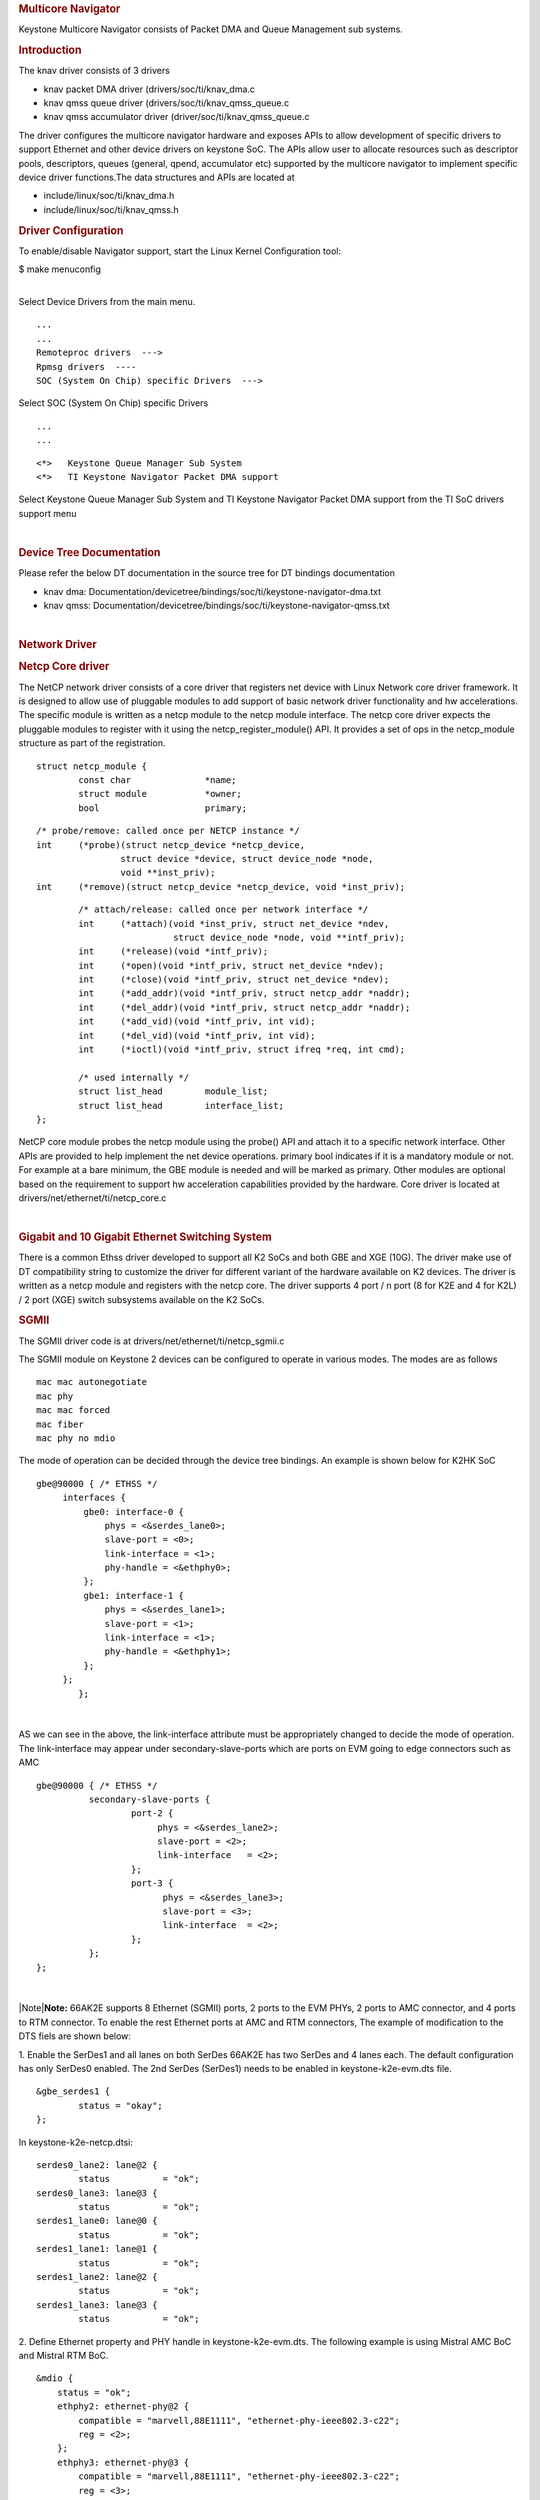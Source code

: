 .. http://processors.wiki.ti.com/index.php/Linux_Core_NetCP_User%27s_Guide
.. rubric:: Multicore Navigator
   :name: multicore-navigator

Keystone Multicore Navigator consists of Packet DMA and Queue Management
sub systems.

.. rubric:: Introduction
   :name: introduction-linux-netcp

The knav driver consists of 3 drivers

-  knav packet DMA driver (drivers/soc/ti/knav\_dma.c
-  knav qmss queue driver (drivers/soc/ti/knav\_qmss\_queue.c
-  knav qmss accumulator driver (driver/soc/ti/knav\_qmss\_queue.c

The driver configures the multicore navigator hardware and exposes APIs
to allow development of specific drivers to support Ethernet and other
device drivers on keystone SoC. The APIs allow user to allocate
resources such as descriptor pools, descriptors, queues (general, qpend,
accumulator etc) supported by the multicore navigator to implement
specific device driver functions.The data structures and APIs are
located at

-  include/linux/soc/ti/knav\_dma.h
-  include/linux/soc/ti/knav\_qmss.h

.. rubric:: Driver Configuration
   :name: driver-configuration

To enable/disable Navigator support, start the Linux Kernel
Configuration tool:

$ make menuconfig

| 
| Select Device Drivers from the main menu.

::

      ...
      ...
      Remoteproc drivers  --->                                                                                      
      Rpmsg drivers  ----                                                                                            
      SOC (System On Chip) specific Drivers  --->                                                                    

Select SOC (System On Chip) specific Drivers

::

      ...
      ...

::

         <*>   Keystone Queue Manager Sub System                                                                             
         <*>   TI Keystone Navigator Packet DMA support
       

Select Keystone Queue Manager Sub System and TI Keystone Navigator
Packet DMA support from the TI SoC drivers support menu

| 

.. rubric:: Device Tree Documentation
   :name: device-tree-documentation

Please refer the below DT documentation in the source tree for DT
bindings documentation

-  knav dma:
   Documentation/devicetree/bindings/soc/ti/keystone-navigator-dma.txt
-  knav qmss:
   Documentation/devicetree/bindings/soc/ti/keystone-navigator-qmss.txt

| 

.. rubric:: Network Driver
   :name: network-driver

.. rubric:: Netcp Core driver
   :name: netcp-core-driver

The NetCP network driver consists of a core driver that registers net
device with Linux Network core driver framework. It is designed to allow
use of pluggable modules to add support of basic network driver
functionality and hw accelerations. The specific module is written as a
netcp module to the netcp module interface. The netcp core driver
expects the pluggable modules to register with it using the
netcp\_register\_module() API. It provides a set of ops in the
netcp\_module structure as part of the registration.

::

    struct netcp_module {
            const char              *name;
            struct module           *owner;
            bool                    primary;

::

            /* probe/remove: called once per NETCP instance */
            int     (*probe)(struct netcp_device *netcp_device,
                            struct device *device, struct device_node *node,
                            void **inst_priv);
            int     (*remove)(struct netcp_device *netcp_device, void *inst_priv);

::

            /* attach/release: called once per network interface */
            int     (*attach)(void *inst_priv, struct net_device *ndev,
                              struct device_node *node, void **intf_priv);
            int     (*release)(void *intf_priv);
            int     (*open)(void *intf_priv, struct net_device *ndev);
            int     (*close)(void *intf_priv, struct net_device *ndev);
            int     (*add_addr)(void *intf_priv, struct netcp_addr *naddr);
            int     (*del_addr)(void *intf_priv, struct netcp_addr *naddr);
            int     (*add_vid)(void *intf_priv, int vid);
            int     (*del_vid)(void *intf_priv, int vid);
            int     (*ioctl)(void *intf_priv, struct ifreq *req, int cmd);

            /* used internally */
            struct list_head        module_list;
            struct list_head        interface_list;
    };

NetCP core module probes the netcp module using the probe() API and
attach it to a specific network interface. Other APIs are provided to
help implement the net device operations. primary bool indicates if it
is a mandatory module or not. For example at a bare minimum, the GBE
module is needed and will be marked as primary. Other modules are
optional based on the requirement to support hw acceleration
capabilities provided by the hardware. Core driver is located at
drivers/net/ethernet/ti/netcp\_core.c

| 

.. rubric:: Gigabit and 10 Gigabit Ethernet Switching System
   :name: gigabit-and-10-gigabit-ethernet-switching-system

There is a common Ethss driver developed to support all K2 SoCs and both
GBE and XGE (10G). The driver make use of DT compatibility string to
customize the driver for different variant of the hardware available on
K2 devices. The driver is written as a netcp module and registers with
the netcp core. The driver supports 4 port / n port (8 for K2E and 4 for
K2L) / 2 port (XGE) switch subsystems available on the K2 SoCs.

.. rubric:: SGMII
   :name: sgmii

The SGMII driver code is at drivers/net/ethernet/ti/netcp\_sgmii.c

The SGMII module on Keystone 2 devices can be configured to operate in
various modes. The modes are as follows

::

       mac mac autonegotiate
       mac phy
       mac mac forced
       mac fiber
       mac phy no mdio

The mode of operation can be decided through the device tree bindings.
An example is shown below for K2HK SoC

::

           gbe@90000 { /* ETHSS */
                interfaces {
                    gbe0: interface-0 {
                        phys = <&serdes_lane0>;
                        slave-port = <0>;
                        link-interface = <1>;
                        phy-handle = <&ethphy0>;
                    };
                    gbe1: interface-1 {
                        phys = <&serdes_lane1>;
                        slave-port = <1>;
                        link-interface = <1>;
                        phy-handle = <&ethphy1>;
                    };
                };
                   };

| 

AS we can see in the above, the link-interface attribute must be
appropriately changed to decide the mode of operation. The
link-interface may appear under secondary-slave-ports which are ports on
EVM going to edge connectors such as AMC

::

                    gbe@90000 { /* ETHSS */
                              secondary-slave-ports {
                                      port-2 {
                                           phys = <&serdes_lane2>;
                                           slave-port = <2>;
                                           link-interface   = <2>;
                                      };
                                      port-3 {
                                            phys = <&serdes_lane3>;
                                            slave-port = <3>;
                                            link-interface  = <2>;
                                      };
                              };
                    };

| 

|Note|\ **Note:** 66AK2E supports 8 Ethernet (SGMII) ports, 2 ports to
the EVM PHYs, 2 ports to AMC connector, and 4 ports to RTM connector. To
enable the rest Ethernet ports at AMC and RTM connectors, The example of
modification to the DTS fiels are shown below:

1. Enable the SerDes1 and all lanes on both SerDes 66AK2E has two SerDes
and 4 lanes each. The default configuration has only SerDes0 enabled.
The 2nd SerDes (SerDes1) needs to be enabled in keystone-k2e-evm.dts
file.

::

      &gbe_serdes1 {
              status = "okay";
      };

In keystone-k2e-netcp.dtsi:

::

      serdes0_lane2: lane@2 {
              status          = "ok";
      serdes0_lane3: lane@3 {
              status          = "ok";
      serdes1_lane0: lane@0 {
              status          = "ok";
      serdes1_lane1: lane@1 {
              status          = "ok";
      serdes1_lane2: lane@2 {
              status          = "ok";
      serdes1_lane3: lane@3 {
              status          = "ok";

2. Define Ethernet property and PHY handle in keystone-k2e-evm.dts. The
following example is using Mistral AMC BoC and Mistral RTM BoC.

::

      &mdio {
          status = "ok";
          ethphy2: ethernet-phy@2 {
              compatible = "marvell,88E1111", "ethernet-phy-ieee802.3-c22";
              reg = <2>;
          };
          ethphy3: ethernet-phy@3 {
              compatible = "marvell,88E1111", "ethernet-phy-ieee802.3-c22";
              reg = <3>;
          };
          ethphy4: ethernet-phy@4 {
              compatible = "marvell,88E1145", "ethernet-phy-ieee802.3-c22";
              reg = <4>;
          };
          ethphy5: ethernet-phy@5 {
              compatible = "marvell,88E1145", "ethernet-phy-ieee802.3-c22";
              reg = <5>;
          };
          ethphy6: ethernet-phy@6 {
              compatible = "marvell,88E1145", "ethernet-phy-ieee802.3-c22";
              reg = <6>;
          };
          ethphy7: ethernet-phy@7 {
              compatible = "marvell,88E1145", "ethernet-phy-ieee802.3-c22";
              reg = <7>;
          };
      };

3. Add DMA channels associated with the port in keystone-k2e-netcp.dtsi

::

      ti,navigator-dmas =     <&dma_gbe 0>,
                              <&dma_gbe 8>,
    +                         <&dma_gbe 16>,
    +                         <&dma_gbe 24>,
    +                         <&dma_gbe 32>,
    +                         <&dma_gbe 40>,
    +                         <&dma_gbe 48>,
    +                         <&dma_gbe 56>,
                              <&dma_gbe 0>,

::

      ti,navigator-dma-names = "netrx0",
                               "netrx1",
    +                          "netrx2",
    +                          "netrx3",
    +                          "netrx4",
    +                          "netrx5",
    +                          "netrx6",
    +                          "netrx7",
                               "nettx",
                               "netrx0-pa",

| 4. Define switch ports
| |Note|\ **Note:** When enabling the 4 PHYs on Mistral RTM BoC, the
  SGMII ports need to be configured in reverse order. That is, instead
  of SGMII4(ethphy4) connected to PHY0(gbe4) on the RTM BoC, it is
  connected to PHY3(gbe7).

::

                                            link-interface  = <1>;
                                            phy-handle      = <&ethphy1>;
                                    };
    +                                gbe2: interface-2 {
    +                                        phys            = <&serdes0_lane2>;
    +                                        slave-port      = <2>;
    +                                        link-interface  = <1>;
    +                                        phy-handle      = <&ethphy2>;
    +                                };
    +                                gbe3: interface-3 {
    +                                        phys            = <&serdes0_lane3>;
    +                                        slave-port      = <3>;
    +                                        link-interface  = <1>;
    +                                        phy-handle      = <&ethphy3>;
    +                                };
    +                                gbe4: interface-4 {
    +                                        phys            = <&serdes1_lane0>;
    +                                        slave-port      = <4>;
    +                                        link-interface  = <1>;
    +                                        phy-handle      = <&ethphy7>;
    +                                };
    +                                gbe5: interface-5 {
    +                                        phys            = <&serdes1_lane1>;
    +                                        slave-port      = <5>;
    +                                        link-interface  = <1>;
    +                                        phy-handle      = <&ethphy6>;
    +                                };
    +                                gbe6: interface-6 {
    +                                        phys            = <&serdes1_lane2>;
    +                                        slave-port      = <6>;
    +                                        link-interface  = <1>;
    +                                        phy-handle      = <&ethphy5>;
    +                                };
    +                                gbe7: interface-7 {
    +                                        phys            = <&serdes1_lane3>;
    +                                        slave-port      = <7>;
    +                                        link-interface  = <1>;
    +                                        phy-handle      = <&ethphy4>;
    +                                };
                            };

5. The definition of secondary-slave-ports are not needed and should be
removed

::

    /*****
                           secondary-slave-ports {
                                   port-2 {
                                           slave-port = <2>;
                                           link-interface  = <2>;
                                   };
                                   port-3 {
                                           slave-port = <3>;
                                           link-interface  = <2>;
                                   };
                                   port-4 {
                                           slave-port = <4>;
                                           link-interface  = <2>;
                                   };
                                   port-5 {
                                           slave-port = <5>;
                                           link-interface  = <2>;
                                   };
                                   port-6 {
                                           slave-port = <6>;
                                           link-interface  = <2>;
                                   };
                                   port-7 {
                                           slave-port = <7>;
                                           link-interface  = <2>;
                                   };
                           };
    *****/

6. Configure PA for each interface

::

                                            slave-port      = <1>;
                                            rx-channel      = "netrx1-pa";
                                    };
    +                                pa2: interface-2 {
    +                                        slave-port      = <2>;
    +                                        rx-channel      = "netrx2-pa";
    +                                };
    +
    +                                pa3: interface-3 {
    +                                        slave-port      = <3>;
    +                                        rx-channel      = "netrx3-pa";
    +                                };
    +                                pa4: interface-4 {
    +                                        slave-port      = <4>;
    +                                        rx-channel      = "netrx4-pa";
    +                                };
    +
    +                                pa5: interface-5 {
    +                                        slave-port      = <5>;
    +                                        rx-channel      = "netrx5-pa";
    +                                };
    +                                pa6: interface-6 {
    +                                        slave-port      = <6>;
    +                                        rx-channel      = "netrx6-pa";
    +                                };
    +
    +                                pa7: interface-7 {
    +                                        slave-port      = <7>;
    +                                        rx-channel      = "netrx7-pa";
    +                                };
                            };

| 7. Configure NETCP interfaces
| |Note|\ **Note:** It is required that queues be contiguous on the rx
  side, so rx-queue for gbe and xge need to be reassigned.

::

                                       64 12 17 17
                                       64 12 17 17
                                       64 12 17 17>;
    -                       tx-completion-queue = <530>;
    +                       tx-completion-queue = <536>;
                            efuse-mac = <1>;
                            netcp-gbe = <&gbe0>;
                            netcp-pa2 = <&pa0>;
                            netcp-qos = <&qos0>;
                    };
    +                interface-1 {
    +                        rx-channel = "netrx1";
    +                        rx-pool = <1024 12>;
    +                        rx-queue-depth = <128 128 0 0>;
    +                        rx-buffer-size = <1518 4096 0 0>;
    +                        rx-queue = <529>;
    +                        tx-pools = <1024 12 17 17
    +                                    64 12 17 17
    +                                    64 12 17 17
    +                                    64 12 17 17
    +                                    64 12 17 17
    +                                    64 12 17 17
    +                                    64 12 17 17>;
    +                        tx-completion-queue = <537>;
    +                        efuse-mac = <0>;
    +                        local-mac-address = [02 18 31 7e 3e 00];
    +                        netcp-gbe = <&gbe1>;
    +                        netcp-pa2 = <&pa1>;
    +                         netcp-qos = <&qos1>;
    +                };
    +                interface-2 {
    +                        rx-channel = "netrx2";
    +                        rx-pool = <1024 12>;
    +                        rx-queue-depth = <128 128 0 0>;
    +                        rx-buffer-size = <1518 4096 0 0>;
    +                        rx-queue = <530>;
    +                        tx-pools = <1024 12 17 17
    +                                    64 12 17 17
    +                                    64 12 17 17
    +                                    64 12 17 17
    +                                    64 12 17 17
    +                                    64 12 17 17
    +                                    64 12 17 17>;
    +                        tx-completion-queue = <538>;
    +                        efuse-mac = <0>;
    +                        netcp-gbe = <&gbe2>;
    +                        netcp-pa2 = <&pa2>;
    +                };
    +               interface-3 {
    +                       rx-channel = "netrx3";
    +                        rx-pool = <1024 12>;
    +                        rx-queue-depth = <128 128 0 0>;
    +                        rx-buffer-size = <1518 4096 0 0>;
    +                        rx-queue = <531>;
    +                        tx-pools = <1024 12 17 17
    +                                    64 12 17 17
    +                                    64 12 17 17
    +                                    64 12 17 17
    +                                    64 12 17 17
    +                                    64 12 17 17
    +                                    64 12 17 17>;
    +                       tx-completion-queue = <539>;
    +                       efuse-mac = <0>;
    +                       netcp-gbe = <&gbe3>;
    +                       netcp-pa2 = <&pa3>;
    +                };
    +                interface-4 {
    +                        rx-channel = "netrx4";
    +                        rx-pool = <1024 12>; /* num_desc region-id */
    +                        rx-queue-depth = <128 128 0 0>;
    +                        rx-buffer-size = <1518 4096 0 0>;
    +                        rx-queue = <532>;
    +                        /* 7 pools, hence 7 subqueues
    +                         *   <#desc rgn-id tx-thresh rx-thresh>
    +                         */
    +                        tx-pools = <1024 12 17 17
    +                                    64 12 17 17
    +                                    64 12 17 17
    +                                    64 12 17 17
    +                                    64 12 17 17
    +                                    64 12 17 17
    +                                    64 12 17 17>;
    +                        tx-completion-queue = <540>;
    +                        efuse-mac = <0>;
    +                        netcp-gbe = <&gbe4>;
    +                        netcp-pa2 = <&pa4>;
    +                };
    +                interface-5 {
    +                        rx-channel = "netrx5";
    +                        rx-pool = <1024 12>; /* num_desc region-id */
    +                        rx-queue-depth = <128 128 0 0>;
    +                        rx-buffer-size = <1518 4096 0 0>;
    +                        rx-queue = <533>;
    +                        /* 7 pools, hence 7 subqueues
    +                         *   <#desc rgn-id tx-thresh rx-thresh>
    +                         */
    +                        tx-pools = <1024 12 17 17
    +                                    64 12 17 17
    +                                    64 12 17 17
    +                                    64 12 17 17
    +                                    64 12 17 17
    +                                    64 12 17 17
    +                                    64 12 17 17>;
    +                        tx-completion-queue = <541>;
    +                        efuse-mac = <0>;
    +                        netcp-gbe = <&gbe5>;
    +                        netcp-pa2 = <&pa5>;
    +                };
    +                interface-6 {
    +                        rx-channel = "netrx6";
    +                        rx-pool = <1024 12>; /* num_desc region-id */
    +                        rx-queue-depth = <128 128 0 0>;
    +                        rx-buffer-size = <1518 4096 0 0>;
    +                        rx-queue = <534>;
    +                        /* 7 pools, hence 7 subqueues
    +                         *   <#desc rgn-id tx-thresh rx-thresh>
    +                         */
    +                        tx-pools = <1024 12 17 17
    +                                    64 12 17 17
    +                                    64 12 17 17
    +                                    64 12 17 17
    +                                    64 12 17 17
    +                                    64 12 17 17
    +                                    64 12 17 17>;
    +                        tx-completion-queue = <542>;
    +                        efuse-mac = <0>;
    +                        netcp-gbe = <&gbe6>;
    +                        netcp-pa2 = <&pa6>;
    +                };
    +                interface-7 {
    +                        rx-channel = "netrx7";
    +                        rx-pool = <1024 12>; /* num_desc region-id */
    +                        rx-queue-depth = <128 128 0 0>;
    +                        rx-buffer-size = <1518 4096 0 0>;
    +                        rx-queue = <535>;
    +                        /* 7 pools, hence 7 subqueues
    +                         *   <#desc rgn-id tx-thresh rx-thresh>
    +                         */
    +                        tx-pools = <1024 12 17 17
    +                                    64 12 17 17
    +                                    64 12 17 17
    +                                    64 12 17 17
    +                                    64 12 17 17
    +                                    64 12 17 17
    +                                    64 12 17 17>;
    +                        tx-completion-queue = <543>;
    +                        efuse-mac = <0>;
    +                        netcp-gbe = <&gbe7>;
    +                        netcp-pa2 = <&pa7>;
    +                };
            }; 

::

    netcpx: netcp@2f00000 {
                            tx-pool = <1024 12>; /* num_desc region-id */
                            rx-queue-depth = <1024 1024 0 0>;
                            rx-buffer-size = <1536 4096 0 0>;
    -                       rx-queue = <532>;
    -                       tx-completion-queue = <534>;
    +                       rx-queue = <544>;
    +                       tx-completion-queue = <546>;
                            efuse-mac = <0>;
                            netcp-xgbe = <&xgbe0>;

    netcpx: netcp@2f00000 {
                            tx-pool = <1024 12>; /* num_desc region-id */
                            rx-queue-depth = <1024 1024 0 0>;
                            rx-buffer-size = <1536 4096 0 0>;
    -                       rx-queue = <533>;
    -                       tx-completion-queue = <535>;
    +                       rx-queue = <545>;
    +                       tx-completion-queue = <547>;
                            efuse-mac = <0>;
                            netcp-xgbe = <&xgbe1>;
                    };

| 

.. rubric:: XGMII & RGMII
   :name: xgmii-rgmii

The netcp DT binding uses link-interface property to indicate interface
types for XGMII for XGBE (10G) and RGMII for NetCP lite (K2G SoC) as
well.

Please see kernel source tree DT documentation at
Documentation/devicetree/bindings/net/keystone-netcp.txt values to be
used

| 

.. rubric:: Mark\_mcast\_match Special Packet Processing Feature
   :name: mark_mcast_match-special-packet-processing-feature

This feature provide for special packet egress processing for specific
marked packets. The intended use is:

::

    1) SOC Configured in multiple-interface mode
    2) CPSW ALE re-enabled via /sys/class/net/eth0/device/ale_control (so that SOC switch is
       active behind the scenes)
    3) NetCP interfaces slaved to a bridge
    4) NetCP interfaces feed a common QoS tree
    5) Bridge forwarding disabled via "ebtables -P FORWARD DROP" (because CPSW is
       doing the port to port forwarding)

In this rather odd situation, the bridge will transmit locally generated
multicast (and broadcast) packets by sending one on each of the slaved
interfaces (i.e. bridge flooding). This has two ramifications:

::

     (a) This results in multiple packets (copies of these locally generated
         muliticasts) through a common QoS, which is considered "bad"
         because the common QOS tree is configured assuming only one copy.
     (b) even if QOS is not present, sending multiple copies of these multicasts is
         sub-optimal since the CPSW switch is capable of doing the forwarding itself given
         just one copy of the original packet.

To avoid these ramifications, such local multicast packets can be marked
via ebtables for special processing in the NetCP PA module before the
packets are queued for transmission. Packets thus recognized are NOT
marked for egress via a specific slave port, and thus will be
transmitted through all slave ports by the CPSW h/w forwarding logic.

To do this, a new DTS parameter "mark\_mcast\_match" has been added.
This parameter takes two u32 values: a "match" value and a "mask" value.

When the NetCP PA module encounters a packet with a non-zero skb->mark
field, it bitwise-ANDs the skb->mark value with the "mask" value and
then compares the result with the "match" value. If these do not match,
the mark is ignored and the packet is processed normally.

However, if the "match" value matches, then the low-order 8 bits of the
skb->mark field is used as a bitmask to determine whether the packet
should be dropped. If the packet would normally have been directed to
slave port 1, then bit 0 of skb->mark is checked; slave port 2 checks
bit 1, etc. If the bit is set, then the packet is enqueued for ALE
processing but with the CPSW engress port field in the descriptor set to
0 (indicating that CPSW is responsible for selecting the egress port(s)
to forward the packet too) ; if the bit is NOT set, the packet is
silently dropped.

An example...

The device tree contains this PA definition:

mark\_mcast\_match = <0x12345a00 0xffffff00>;

The runtime configuration scripts execute this command:

ebtables -A OUTPUT -d Multicast -j mark \\ --mark-set 0x12345a01
--mark-target ACCEPT

When the bridge attempts to send an ARP (broadcast) packet, it will send
one packet to each of the slave interfaces. The packet sent by the
bridge to slave interface eth0 (CPSW slave port 1) will be passed to the
CPSW, and the ALE will broadcast this packet on all slave ports. The
packets sent by the bridge to other slave interfaces (eth1, CPSW slave
port 2) will be silently dropped.

.. rubric:: Common Platform Time Sync (CPTS)
   :name: common-platform-time-sync-cpts

The Common Platform Time Sync (CPTS) module is used to facilitate host
control of time sync operations. It enables compliance with the IEEE
1588-2008 standard for a precision clock synchronization protocol.

Although CPTS timestamping co-exists with PA timestamping, CPTS
timestamping is only for PTP packets and in that case, PA will not
timestamp those packets.

.. rubric:: CPTS Hardware Configurations
   :name: cpts-hardware-configurations

**1.** CPTS Device Tree Bindings Following are the CPTS related device
tree bindings

-  cpts\_reg\_ofs

cpts register offset in cpsw module

-  cpts\_rftclk\_sel

chooses the input rftclk, default is 0

-  cpts\_rftclk\_freq

ref clock frequency in Hz if it is an **external** clock

-  cpsw\_cpts\_rft\_clk

ref clock name if it is an **internal** clock

-  cpts\_ts\_comp\_length

PPS Asserted Length (in Ref Clk Cycles)

-  cpts\_ts\_comp\_polarity

if 1, PPS is assered high; otherwise asserted low

-  cpts\_clock\_mult, cpts\_clock\_shift, cpts\_clock\_div

multiplier and divider for converting cpts counter value to timestamp
time
::

      Example:

::

         netcp: netcp@2090000 {
            ...
            clocks = <&papllclk>, <&clkcpgmac>, <&chipclk12>;
            clock-names = "clk_pa", "clk_cpgmac", "cpsw_cpts_rft_clk";
            ...
            cpsw: cpsw@2090000 {
            ...
               cpts_reg_ofs = <0xd00>;
               ...
               cpts_rftclk_sel=<8>;
               /*cpts_rftclk_freq = <122800000>;*/
               cpts_ts_comp_length = <3>;
               cpts_ts_comp_polarity = <1>;  /* 1 - assert high */
               /* cpts_clock_mult = <6250>; */
               /* cpts_clock_shift = <8>; */
               /* cpts_clock_div = <3>; */
               ...
            };
            ...
         };

| 
| **2.** Configurations during driver initialization

By default, cpts is configured with the following configurations at boot
up:

-  Tx and Rx Annex D support but only one vlan tag
   (ts\_vlan\_ltype1\_en)
-  Tx and Rx Annex E support but only one vlan tag
   (ts\_vlan\_ltype1\_en)
-  Tx and Rx Annex F support but only one vlan tag
   (ts\_vlan\_ltype1\_en)
-  ts\_vlan\_ltype1 = 0x8100 (default)
-  uni-cast enabled
-  ttl\_nonzero enabled

| 
| **3.** Configurations during runtime (Sysfs)

Currently the following sysfs are available for cpts related runtime
configuration

-  /sys/devices/soc.0/2090000.netcp/cpsw/port\_ts/n/uni\_en

(where n is slave port number)

-  Read/Write
-  1 (enable unicast)
-  0 (disable unicast)

-  /sys/devices/soc.0/2090000.netcp/cpsw/port\_ts/n/mcast\_addr

(where n is slave port number)

-  Read/Write
-  bit map for mcast addr .132 .131 .130 .129 .107

-  bit[4]: 224.0.1.132
-  bit[3]: 224.0.1.131
-  bit[2]: 224.0.1.130
-  bit[1]: 224.0.1.129
-  bit[0]: 224.0.0.107

-  /sys/devices/soc.0/2090000.netcp/cpsw/port\_ts/n/config

(where n is slave port number)

-  Read Only
-  shows the raw values of the cpsw port ts register configurations

| 

::

     Examples:

::

     1. Checking whether uni-cast enabled
        $ cat /sys/devices/soc.0/2090000.netcp/cpsw/port_ts/1/uni_en
        $ 0

::

     2. Enabling uni-cast
        $ echo 1 > /sys/devices/soc.0/2090000.netcp/cpsw/port_ts/1/uni_en

::

     3. Checking which multi-cast addr is enabled (when uni_en=0)
        $ cat /sys/devices/soc.0/2090000.netcp/cpsw/port_ts/1/mcast_addr
        $ 0x1f

::

     4. Disabling 224.0.1.131 and 224.0.0.107 but enabling the rest (when uni_en=0)
        $ echo 0x16 > /sys/devices/soc.0/2090000.netcp/cpsw/port_ts/1/mcast_addr

::

     5. Showing the current port time sync config
        $ cat /sys/devices/soc.0/2090000.netcp/cpsw/port_ts/1/config
        000f06bb 001e88f7 81008100 01a088f7 00040000

::

        where the displayed hex values correspond to the port registers
        ts_ctl, ts_seq_ltype, ts_vlan_ltype, ts_ctl_ltype2 and ts_ctl2

| 
| Note 1: Although the above configurations are done through command
  line, they can also be done by using standard Linux
  open()/read()/write() file function calls.

Note 2: When uni-cast is enabled, ie. uni\_en=1, mcast\_addr
configuration will not take effect since uni-cast will allow any
uni-cast and multi-cast address.

.. rubric:: CPTS Driver Internals Overview
   :name: cpts-driver-internals-overview

**1.** Driver Initialization

On start up, the cpts driver

-  initializes the input clock if it is an internal clock:

-  enable the input clock
-  get the clock frequency

-  gets the frequency configuration of the input clock from the device
   tree bindings if it is an external clock

-  selects/calculates (see Notes below for details) the multiplier (M),
   shift (S) and divisor (D) corresponding to the frequency for internal
   usage, ie. converting counter cycles to nsec by using the formula

nsec = ((cycles \* M) >> S) / D

-  gets the cpts\_rftclk\_sel value and program the CPTS RFTCLK\_SEL
   register.

-  configures the cpsw Px\_TS\_CTL, Px\_TS\_SEQ\_LTYPE,
   Px\_TS\_VLAN\_LTYPE, Px\_TS\_CTL\_LTYPE2 and Px\_TS\_CTL2 registers
   (see section Configurations)

-  registers itself to the Linux kernel ptp layer as a clock source
   (doing so makes sure the Linux kernel ptp layer and standard user
   space API's can be used)

-  mark the currnet cpts counter value to the current system time

-  schedule a periodic work to catch the cpts counter overflow events
   and updates the driver's internal time counter and cycle counter
   values accordingly.

| Note 1: For a rftclk freq of 400MHz, the counter overflows at about
  every 10.73 secs. It is the responsibility of the software (ie. the
  driver) to keep track of the overflows and hence the correct time
  passed.

| 
| Note 2: The multiplier (M) shift (S) and divisor (D) depends on the
  rftclk frequency (F). Ideally, "good" values of M/S/D should be chosen
  so that when converting counter value when it reaches the rftclk
  frequency value (F) to timestamp time, i.e.

((F \* M) >> S) / D
gives exactly 1000000000 nsec for accuracy and D should be 1 (if
possible) to avoid long division for efficiency.

For example, if F = 614400000, to find M/S/D such that

1000000000 = 614400000 \* M / (2^S \* D)
simplify and rewrite both sides so that

2^4 \* 5^4 = 2^11 \* 3 \* M / (2^S \* D)
or

M / (2^S \* D) = 5000 / (2^10 \* 3)
hence

M = 5000, S = 10, D = 3
| 

Note 3: cpts driver keeps a table of M/S/D for some common frequencies

+-----------------+---------+---------+---------+
| **Freq (Hz)**   | **M**   | **S**   | **D**   |
+-----------------+---------+---------+---------+
| 400000000       | 2560    | 10      | 1       |
+-----------------+---------+---------+---------+
| 425000000       | 5120    | 7       | 17      |
+-----------------+---------+---------+---------+
| 500000000       | 2048    | 10      | 1       |
+-----------------+---------+---------+---------+
| 600000000       | 5120    | 10      | 3       |
+-----------------+---------+---------+---------+
| 614400000       | 5000    | 10      | 3       |
+-----------------+---------+---------+---------+
| 625000000       | 4096    | 9       | 5       |
+-----------------+---------+---------+---------+
| 675000000       | 5120    | 7       | 27      |
+-----------------+---------+---------+---------+
| 700000000       | 5120    | 9       | 7       |
+-----------------+---------+---------+---------+
| 750000000       | 4096    | 10      | 3       |
+-----------------+---------+---------+---------+

| 

Note 4: At start up, cpts driver selects or calculates the M/S/D for the
rftclk frequency according to the following

a. if M/S/D is defined in devicetree bindings, use them; otherwise
b. if the rftclk frequency matches one of the frequencies in the table
above, select the corresponding M/S/D; otherwise
c. if the rftclk frequency differs from one of the frequencies in the
table above by less than 1 MHz, select the M/S/D that corresponds to the
frequency with the minimum difference; otherwise
d. call clocks\_calc\_mult\_shift( ) to calculate the M & S and set D =
1
| 

| Note 5: (**WARNING**) On Keystone 2 platforms, the default rftclk
  select is the internal SYSCLK2. On K2L, core pll is configured (based
  on the programmed efuse of max speed of 1 GHz and ref clk of 122880000
  Hz) to 1000594244 Hz. As such, SYSCLK2 = 1000594244 / 2 = 500297122
  Hz. With such a rftclk frequency, it is unlikely that some "good"
  M/S/D can be found so that 1000000000 = ((500297122 \* M) >> S) / D.
  Hence based on the algorithm in Note 4, the M/S/D corresponding to
  500000000 Hz will be used and unfortunately inaccuracy will be
  observed in timestamping. However, this issue is not observed on K2HK
  and K2E since the respective core pll is configured to exactly
  1200000000 Hz and 1000000000 Hz, thus the cpts rftclk frequency is
  600000000 and 500000000 Hz respectively and "good" M/S/D exist for
  these rftclk frequencies.

| 
| Note 6: Instead of an internal rftclk, cpts can be provided with an
  external rftclk. Also custom M/S/D can be configured in devicetree
  bindings.

| 
| **2.** Timestamping in Tx

In the tx direction during runtime, the driver

-  marks the submitted packet to be CPTS timestamped if the the packet
   passes the PTP filter rules
-  retrieves the timestamp on the transmitted ptp packet (packets
   submitted to a socket with proper socket configurations, see below)
   from CPTS's event FIFO
-  converts the counter value to nsec (recall the internal time counter
   and the cycle counter kept internally by the driver)
-  packs the retrieved timestamp with a clone of the transmitted packet
   in a buffer
-  returns the buffer to the app which submits the packet for
   transmission through the socket's error queue

| 
| **3.** Timestamping in Rx

In the rx direction during runtime, the driver

-  examines the received packet to see if it matches the PTP filter
   requirements
-  if it does, then it retrieves the timestamp on the received ptp
   packet from the CPTS's event FIFO
-  coverts the counter value to nsec (recall the internal time counter
   and the cycle counter kept internally by the driver)
-  packs the retrieved timestamp with received packet in a buffer
-  pass the packet buffer onwards

| 

| 

.. rubric:: Using CPTS Timestamping
   :name: using-cpts-timestamping

CPTS user applications use standard Linux APIs to send and receive PTP
packets, and to adjust CPTS clock.

| 
| **1.** Send/receive L4 PTP messages (Annex D and E)

User application sends and receives L4 PTP messages by calling Linux
standard socket API functions

::

      Example (see Reference i):

::

         a. open UDP socket
         b. call ioctl(sock, SIOCHWTSTAMP, ...) to set the hw timestamping
            socket config
         c. bind to PTP event port
         d. set dst address to socket
         d. setsockopt to join multicast group (if using multicast)
         f. setsockopt to set socket option SO_TIMESTAMP
         g. sendto to send PTP packets
         h. recvmsg( ... MSG_ERRQUEUE ...) to receive timestamped packets

| 
| **2.** Send/receive L2 PTP messages (Annex F)

User application sends and receives PTP messages over Ethernet by
opening Linux RAW sockets.

::

      Example (see file raw.c in Reference iii):

::

         int fd
         fd = socket(PF_PACKET, SOCK_RAW, htons(ETH_P_ALL));
         ...

In this case, PTP messages are encapsulated directly in Ethernet frames
with EtherType 0x88f7.

| 
| **3.** Send/receive PTP messages in VLAN

When sending L2/L4 PTP messages over VLAN, **step b** in above example
need to be applied to the actual interface instead of the VLAN
interface.

::

      Example (see Reference i):

::

      Suppose a VLAN interface with vid=10 is added to the eth0 interface.

::

      $ vconfig add eth0 10
      $ ifconfig eth0.10 192.168.1.200
      $ ifconfig
      eth0      Link encap:Ethernet  HWaddr 00:17:EA:F4:32:3A
                inet addr:132.168.138.88  Bcast:0.0.0.0  Mask:255.255.254.0
                UP BROADCAST RUNNING MULTICAST  MTU:1500  Metric:1
                RX packets:647798 errors:0 dropped:158648 overruns:0 frame:0
                TX packets:1678 errors:0 dropped:0 overruns:0 carrier:0
                collisions:0 txqueuelen:1000
                RX bytes:58765374 (56.0 MiB)  TX bytes:84321 (82.3 KiB)

::

      eth0.10   Link encap:Ethernet  HWaddr 00:17:EA:F4:32:3A
                inet addr:192.168.1.200  Bcast:192.168.1.255  Mask:255.255.255.0
                inet6 addr: fe80::217:eaff:fef4:323a/64 Scope:Link
                UP BROADCAST RUNNING MULTICAST  MTU:1500  Metric:1
                RX packets:6 errors:0 dropped:0 overruns:0 frame:0
                TX packets:61 errors:0 dropped:0 overruns:0 carrier:0
                collisions:0 txqueuelen:0
                RX bytes:836 (836.0 B)  TX bytes:6270 (6.1 KiB)

::

      To enable hw timestamping on the eth0.10 interface, the ioctl(sock, SIOCHWTSTAMP, ...)
      function call needs to be on the actual interface eth0:

::

         int sock;
         struct ifreq hwtstamp;
         struct hwtstamp_config hwconfig;

::

         ...

::

         sock = socket(PF_INET, SOCK_DGRAM, IPPROTO_UDP);

::

         /* enable hw timestamping for interfaces eth0 or eth0.10 */
         strncpy(hwtstamp.ifr_name, "eth0", sizeof(hwtstamp.ifr_name));
         hwtstamp.ifr_data = (void *)&hwconfig;
         memset(&hwconfig, 0, sizeof(hwconfig));
         hwconfig.tx_type = HWTSTAMP_TX_ON
         hwconfig.rx_filter = HWTSTAMP_FILTER_PTP_V1_L4_SYNC
         ioctl(sock, SIOCSHWTSTAMP, &hwtstamp);
         ...

| 
| **4.** Clock Adjustments

User application needs to inform the CPTS driver of any time or
reference clock frequency adjustments, for example, as a result of
running PTP protocol.

-  It's the application's responsibility to modify the (physical) rftclk
   frequency.
-  However, the frequency change needs to be sent to the cpts driver by
   calling the standard Linux API clock\_adjtime() with a flag
   ADJ\_FREQUENCY. This is needed so that the CPTS driver can calculate
   the time correctly.

-  As indicated above, CPTS driver keeps a pair of numbers, the
   multiplier and divisor, to represent the reference clock frequency.
   When the frequency change API is called and passed with the ppb
   change, the CPTS driver updates its internal multiplier as follows:

new\_mult = init\_mult + init\_mult \* (ppb / 1000000000)
Note: the ppb change is always applied to the initial orginal frequency,
NOT the current frequency.
::

      Example (see Reference ii):

::

         struct timex tx;
         ...
         fd = open("/dev/ptp0", O_RDWR);
         clkid = get_clockid(fd);
         ...
         memset(&tx, 0, sizeof(tx));
         tx.modes = ADJ_FREQUENCY;
         tx.freq = ppb_to_scaled_ppm(adjfreq);
         if (clock_adjtime(clkid, &tx)) {
            perror("clock_adjtime");
         } else {
            puts("frequency adjustment okay");
         }

-  To set time (due to shifting +/-), call the the standard Linux API
   clock\_adjtime() with a flag ADJ\_SETOFFSET

::

      Example (see Reference ii):

::

         memset(&tx, 0, sizeof(tx));
         tx.modes = ADJ_SETOFFSET;
         tx.time.tv_sec = adjtime;
         tx.time.tv_usec = 0;
         if (clock_adjtime(clkid, &tx) < 0) {
            perror("clock_adjtime");
         } else {
            puts("time shift okay");
         }

-  To get time, call the the standard Linux API clock\_gettime()

::

      Example (see Reference ii):

::

         if (clock_gettime(clkid, &ts)) {
            perror("clock_gettime");
         } else {
            printf("clock time: %ld.%09ld or %s",
                   ts.tv_sec, ts.tv_nsec, ctime(&ts.tv_sec));
         }

-  To set time, call the the standard Linux API clock\_settime()

::

      Example (see Reference ii):

::

         clock_gettime(CLOCK_REALTIME, &ts);
         if (clock_settime(clkid, &ts)) {
            perror("clock_settime");
         } else {
            puts("set time okay");
         }

| 

.. rubric:: Testing CPTS/PTP
   :name: testing-cptsptp

To check the ptp clock adjustment with PTP protocol, a PTP slave
(client) and a PTP master (server) applications are needed to run on
separate devices (EVM or PC). Open source application package linuxptp
(`Reference <#CPTS_References>`__ iii) can be used as slave and as well
as master. Another option for PTP master is the open source project ptpd
(`Reference <#CPTS_References>`__ iv).

-  Slave Side Examples

The following command can be used to run a ptp-over-L4 client on the evm
in slave mode

::

    ./ptp4l -E -4 -H -i eth0 -s -l 7 -m -q -p /dev/ptp0

For ptp-over-L2 client, use the command

::

    ./ptp4l -E -2 -H -i eth0 -s -l 7 -m -q -p /dev/ptp0

ptp4l runtime configuartions can be applied by saving desired
configurations in a configuration file and start the ptp4l with an
argument "-f <config\_filename>" Note: Only ptp4l supports L2 ethernet,
ptpd2 does not support L2. For example, put the following two lines

::

    [global]
    tx_timestamp_timeout  15

in a file named config, and start a ptp4l-over-L2 client with command

::

    ./ptp4l -E -2 -H -i eth0 -s -l 7 -m -q -p /dev/ptp0 -f config

the tx poll timeout interval will be set to 15 msec instead of the
default 1 msec.

The adjusted time can be checked by cross compiling the testptp
application from the linux kernel: Documentation/ptp/testptp.c. ( e.g)
./testptp -g

| 

-  Master Side Examples

ptp4l can also be run in master mode. For example, the following command
starts a ptp4l-over-L2 master on an EVM using **hardware timestamping**,

::

    ./ptp4l -E -2 -H -i eth0 -l 7 -m -q -p /dev/ptp0 -f config

On a Linux PC which does not supoort hardware timestamping, the
following command starts a ptp4l-over-L2 master using **software
timestamping**.

::

    ./ptp4l -E -2 -S -i eth0 -l 7 -m -q -p -f config

| 

.. rubric:: Who Is Timestamping What?
   :name: who-is-timestamping-what

Notice that PA timestamping and CPTS timestamping are running
simultaneously. This is desirable in some use cases because, for
example, NTP timestamping is also needed in some systems and CPTS
timestamping is only for PTP. However, CPTS has priority over PA to
timestamp PTP messages. When CPTS timestamps a PTP message, PA will not
timestamp it. See the section `PA Timestamping <#PA_Timestamping>`__ for
more details about PA timestamping.

If needed, PA timestamping can be completely disabled by adding
force\_no\_hwtstamp to the device tree.

::

      Example:

::

         pa: pa@2000000 {
                 label = "keystone-pa";
                 ...
                 force_no_hwtstamp;
         };

CPTS timestamping can be completely disabled by removing the following
line from the device tree

::

      cpts_reg_ofs = <0xd00>;

| 

.. rubric:: Pulse-Per-Second (PPS)
   :name: pulse-per-second-pps

The CPTS driver uses the timestamp compare (TS\_COMP) output to support
PPS.

The TS\_COMP output is asserted for ts\_comp\_length[15:0] RCLK periods
when the time\_stamp value compares with the ts\_comp\_val[31:0] and the
length value is non-zero. The TS\_COMP rising edge occurs three RCLK
periods after the values compare. A timestamp compare event is pushed
into the event FIFO when TS\_COMP is asserted. The polarity of the
TS\_COMP output is determined by the ts\_polarity bit. The output is
asserted low when the polarity bit is low.

| 
| **1.** CPTS Driver PPS Initialization

-  The driver enables its pps support capability when it registers
   itself to the Linux PTP layer.

-  Upon getting the pps support information from CPTS driver, the Linux
   PTP layer registers CPTS as a pps source with the Linux PPS layer.
   Doing so allows user applications to manage the PPS source by using
   Linux standard API.

| 
| **2.** CPTS Driver PPS Operation

-  Upon CPTS pps being enabled by user application, the driver programs
   the TS\_COMP\_VAL for a pulse to be generated at the next (absolute)
   1 second boundary. The TS\_COMP\_VAL to be programmed is calculated
   based on the reference clock frequency.

-  Driver polls the CPTS event FIFO 5 times a second to retrieve the
   timestamp compare event of an asserted TS\_COMP output signal.

-  The driver reloads the TS\_COMP\_VAL register with a value equivalent
   to one second from the timestamp value of the retrieved event.

-  The event is also reported to the Linux PTP layer which in turn
   reports to the PPS layer.

| 
| **3.** PPS User Application

-  Enabling CPTS PPS by using standard Linux ioctl PTP\_ENABLE\_PPS

::

      Example (Reference ii: Documentation/ptp/testptp.c):

::

         fd = open("/dev/ptp0", O_RDWR);
         ...

::

         if (ioctl(fd, PTP_ENABLE_PPS, 1))
              perror("PTP_ENABLE_PPS");
         else
              puts("pps for system time enable okay");

::

         if (ioctl(fd, PTP_ENABLE_PPS, 0))
              perror("PTP_ENABLE_PPS");
         else
              puts("pps for system time disable okay");

| 

-  Reading PPS last timstamp by using standard Linux ioctl PPS\_FETCH

::

      Example (Reference iii: linuxptp-1.2/phc2sys.c)

::

         ...
         struct pps_fdata pfd;

::

         pfd.timeout.sec = 10;
         pfd.timeout.nsec = 0;
         pfd.timeout.flags = ~PPS_TIME_INVALID;
         if (ioctl(fd, PPS_FETCH, &pfd)) {
            pr_err("failed to fetch PPS: %m");
            return 0;
         }

::

         ...

| 

-  Enabling PPS from sysfs

-  The Linux PTP layer provides a sysfs for enabling/disabling PPS.

::

          $ cat /sys/devices/soc.0/2090000.netcp/ptp/ptp0/pps_available
          1
          $ echo 1 > /sys/devices/soc.0/2090000.netcp/ptp/ptp0/pps_enable

| 

-  Sysfs Provided by Linux PPS Layer (see
   `Reference <#CPTS_References>`__ v for more details)

-  The Linux PPS layer implements a new class in the sysfs for
   supporting PPS.

::

          $ ls /sys/class/pps/
          pps0/
          $
          $ ls /sys/class/pps/pps0/
          assert    clear  echo  mode  name  path  subsystem@  uevent

-  Inside each "assert" you can find the timestamp and a sequence
   number:

::

          $ cat /sys/class/pps/pps0/assert
          1170026870.983207967#8

::

          where before the "#" is the timestamp in seconds; after it is the sequence number.

| 

**4.** Effects of Clock Adjustments on PPS

The user application calls the API functions clock\_adjtime() or
clock\_settime() to inform the CPTS driver about any clock adjustment as
a result of running the PTP protocol. The PPS may also need to be
adjusted by the driver accordingly.

See **Clock Adjustments** in the `CPTS User <#CPTS_User>`__ section for
more details on clock adjustments.

-  Shifting Time

The user application informs CPTS driver of the shifts the clock by
calling clock\_adjtime() with a flag ADJ\_SETOFFSET.
Shifting time may result in shifting the 1 second boundary. As such the
driver recalculates the TS\_COMP\_VAL for the next pulse in order to
align the pulse with the 1 second boundary after the shift.
::

      Example 1. Positive Shift

::

      Assuming a reference clock with freq = 100 Hz and the cpts counter is 1208
      at the 10-th second (sec-10).

::

      If no shifting happens, a pulse is asserted according to the following

::

            (abs)
      cntr   sec    pulse
      ----   ---    -----
      1208   10      ^
      1308   11      ^
      1408   12      ^
      1508   13      ^
      1608   14      ^
      1708   15      ^
      .
      .
      .

::

      Suppose a shift of +0.25 sec occurs at cntr=1458

::

            (abs)
      cntr   sec    pulse
      ----   ---    -----
      1208   10      ^
      1308   11      ^
      1408   12      ^
      1458   12.5                <- adjtime(ADJ_SETOFFSET, +0.25 sec)
      1508   13
      1608   14
      1708   15
      .
      .
      .

::

      Instead of going out at cntr=1508 (which was sec-13 but is now sec-13.25 after
      the shift), a pulse will go out at cntr=1583 (or sec-14) after the
      re-alignment at the 1-second boundary.

::

            (abs)
      cntr   sec    pulse
      ----   ---    -----
      1208   10      ^
      1308   11      ^
      1408   12      ^
      1458   12.75             (after +0.25 sec shift)
      1483   13
      1508   13.25             (realign orig pulse to cntr=1583)
      1583   14      ^
      1608   14.25
      1683   15      ^
      1708   15.25
      .
      .
      .

| 

::

      Example 2. Negative Shift

::

      Assuming a reference clock with freq = 100 Hz and the cpts counter is 1208
      at the 10-th second (sec-10).

::

      If no shifting happens, a pulse is asserted according to the following

::

            (abs)
      cntr   sec    pulse
      ----   ---    -----
      1208   10      ^
      1308   11      ^
      1408   12      ^
      1508   13      ^
      1608   14      ^
      1708   15      ^
      .
      .
      .

::

      Suppose a shift of -3.25 sec occurs at cntr=1458

::

            (abs)
      cntr   sec    pulse
      ----   ---    -----
      1208   10      ^
      1308   11      ^
      1408   12      ^
      1458   12.5                <- adjtime(ADJ_SETOFFSET, -3.25 sec)
      1508   13
      1608   14
      1708   15
      .
      .
      .

::

      Instead of going out at cntr=1508 (which was sec-13 but is now sec-9.75
      after the shift), a pulse will go out at cntr=1533 (or sec-10) after the
      re-alignment at the 1-second boundary.

::

            (abs)
      cntr   sec    pulse
      ----   ---    -----
      1208   10      ^
      1308   11      ^
      1408   12      ^
      1458   9.25             (after -3.25 sec shift)
      1508   9.75             (realign orig pulse to cntr=1533)
      1533   10      ^
      1558   10.25
      1608   10.75
      1633   11      ^
      1658   11.25
      1708   11.75
      .
      .
      .

Remark: If a second time shift is issued before the next re-aligned
pulse is asserted after the first time shift, shifting of the next pulse
can be accumulated.
::

      Example 3. Accumulated Pulse Shift

::

      Assuming a reference clock with freq = 100 Hz and the cpts counter is 1208
      at the 10-th second (sec-10).

::

      If no shifting happens, a pulse is asserted according to the following

::

            (abs)
      cntr   sec    pulse
      ----   ---    -----
      1208   10      ^
      1308   11      ^
      1408   12      ^
      1508   13      ^
      1608   14      ^
      1708   15      ^
      .
      .
      .

::

      Suppose a shift of +0.25 sec occurs at cntr=1458

::

            (abs)
      cntr   sec    pulse
      ----   ---    -----
      1208   10      ^
      1308   11      ^
      1408   12      ^
      1458   12.5                <- adjtime(ADJ_SETOFFSET, +0.25 sec)
      1508   13
      1608   14
      1708   15
      .
      .
      .

::

      Instead of going out at cntr=1508 (which was sec-13 but is now sec-13.25 after
      the shift), a pulse will go out at cntr=1583 (or sec-14) after the
      re-alignment at the 1-second boundary.

::

            (abs)
      cntr   sec    pulse
      ----   ---    -----
      1208   10      ^
      1308   11      ^
      1408   12      ^
      1458   12.75             (after +0.25 sec shift)
      1483   13
      1508   13.25             (realign orig pulse to cntr=1583)
      1583   14      ^
      1608   14.25
      1683   15      ^
      1708   15.25
      .
      .
      .

| 

::

      Suppose another +0.25 sec time shift is issued at cntr=1533 before the
      re-align pulse at cntr=1583 is asserted.

::

            (abs)
      cntr   sec    pulse
      ----   ---    -----
      1208   10      ^
      1308   11      ^
      1408   12      ^
      1458   12.75
      1483   13
      1508   13.25
      1533   13.5              <- adjtime(ADJ_SETOFFSET, +0.25 sec)
      1583   14
      1608   14.25
      1683   15
      1708   15.25
      .
      .
      .

| 

::

      In this case the scheduled pulse at cntr=1583 is further shifted to cntr=1658.

::

            (abs)
      cntr   sec    pulse
      ----   ---    -----
      1208   10      ^
      1308   11      ^
      1408   12      ^
      1458   12.75
      1483   13
      1508   13.25
      1533   13.75              (after +0.25 sec shift)
      1583   14.25
      1608   14.5
      1658   15      ^          (realign the cntr-1583-pulse to cntr=1658)
      1683   15.25
      1708   15.5
      1758   16      ^
      .
      .
      .

| 

-  Setting Time

The user application may set the internal timecounter kept by the CPTS
driver by calling clock\_settime().
Setting time may result in changing the 1-second boundary. As such the
driver recalculates the TS\_COMP\_VAL for the next pulse in order to
align the pulse with the 1 second boundary after the shift. The
TS\_COMP\_VAL recalculation is similar to shifting time.
::

      Example.

::

      Assuming a reference clock with freq = 100 Hz and the cpts counter is 1208
      at the 10-th second (sec-10).

::

      If no time setting happens, a pulse is asserted according to the following

::

            (abs)
      cntr   sec    pulse
      ----   ---    -----
      1208   10      ^
      1308   11      ^
      1408   12      ^
      1508   13      ^
      1608   14      ^
      1708   15      ^
      .
      .
      .

::

      Suppose at cntr=1458, time is set to 100.25 sec

::

            (abs)
      cntr   sec    pulse
      ----   ---    -----
      1208   10      ^
      1308   11      ^
      1408   12      ^
      1458   12.5                <- settime(100.25 sec)
      1508   13
      1608   14
      1708   15
      .
      .
      .

::

      Instead of going out at cntr=1508 (which was sec-13 but is now sec-100.75 after
      the shift), a pulse will go out at cntr=1533 (or sec-101) after the
      re-alignment at the 1-second boundary.

::

            (abs)
      cntr   sec      pulse
      ----   ---      -----
      1208   10        ^
      1308   11        ^
      1408   12        ^
      1458   100.25            (after setting time to 100.25 sec)
      1508   100.75            (realign orig pulse to cntr=1533)
      1533   101       ^
      1608   101.75
      1633   102       ^
      1708   102.75
      1733   103       ^
      .
      .
      .

-  Changing Reference Clock Frequency

The user application informs the CPTS driver of the changes of the
reference clock frequency by calling clock\_adjtime() with a flag
ADJ\_FREQUENCY.
In this case, the driver re-calculates the TS\_COMP\_VAL value for the
next pulse, and the following pulses, based on the new frequency.
::

      Example.

::

      Assuming a reference clock with freq = 100 Hz and the cpts counter is 1208
      at the 10-th second (sec-10).

::

      If no time setting happens, a pulse is asserted according to the following

::

            (abs)
      cntr   sec    pulse
      ----   ---    -----
      1208   10      ^
      1308   11      ^
      1408   12      ^
      1508   13      ^
      1608   14      ^
      1708   15      ^
      .
      .
      .

::

      Suppose at cntr=1458, reference clock freq is changed to 200Hz

::

      *** Remark: The change to 200Hz is only for illustration.  The
                  change should usually be parts-per-billion or ppb.

::

            (abs)
      cntr   sec    pulse
      ----   ---    -----
      1208   10      ^
      1308   11      ^
      1408   12      ^
      1458   12.5                <- adjtime(ADJ_FREQUENCY, +100Hz)
      1508   13
      1608   14
      1708   15
      .
      .
      .

::

      Instead of going out at cntr=1508 (which was sec-13 but is now sec-12.75 after
      the freq change), a pulse will go out at cntr=1558 (or sec-13 in the new freq)
      after the re-alignment at the 1-second boundary.

::

            (abs)
      cntr   sec      pulse
      ----   ---      -----
      1208   10        ^
      1308   11        ^
      1408   12        ^
      1458   12.5              (after freq changed to 200Hz)
      1508   12.75             (realign orig pulse to cntr=1558)
      1558   13        ^
      1608   13.25
      1658   13.5
      1708   13.75
      1758   14        ^
      .
      .
      .

.. rubric:: CPTS Hardware Timestamp Push
   :name: cpts-hardware-timestamp-push

There are eight hardware time stamp inputs (HW1/8\_TS\_PUSH) that can
cause hardware time stamp push events to be loaded into the event FIFO.
The CPTS driver supports the reporting of such timestamps by using the
PTP EXTTS feature of the Linux PTP infrastructure.

| 
| User applications can request such timestamps through ioctl() and
  read() function calls.

| 

::

       Example (Reference ii: Documentation/ptp/testptp.c):

::

           struct ptp_extts_event event;
           struct ptp_extts_request extts_request;

::

           /* which pin to get timestamp from, index is 0 based */
           extts_request.index = 3;
           extts_request.flags = PTP_ENABLE_FEATURE;

::

           fd = open("/dev/ptp0", O_RDWR);

::

           /* enabling */
           ioctl(fd, PTP_EXTTS_REQUEST, &extts_request);

::

           /* reading timestamps */
           for (i=0; i < 10; i++) {
                   read(fd, &event, sizeof(event));
                   printf("event index %u at %lld.%09u\n", event.index,
                           event.t.sec, event.t.nsec);
           }

::

           /* disabling */
           extts_request.flags = 0;
           ioctl(fd, PTP_EXTTS_REQUEST, &extts_request);

| 

**Testing HW\_TS\_PUSH on Keystone2 (K2HK) EVM**

Note: On K2HK EVM, only two HW\_TS\_PUSH pins are brought out. These are
HW3\_TS\_PUSH and HW4\_TS\_PUSH. Refer to K2HK schematic for more
details.

To use the TS\_COMP\_OUT signal to test HW\_TS\_PUSH:

#. Connect jumper pins CN17-5 (TSCOMPOUT\_E) and CN17-3 (TSPUSHEVt0)
#. Connect pins CN3-114 (TSPUSHEVt0) and CN3-109 (TSPUSHEVt0\_E). A
   ZX102-QSH 060-ST card is needed.
#. Modify testptp.c to "extts\_request.index = 3", ie. reading timestamp
   from HW4\_TS\_PUSH pin
#. Compile testptp
#. Bootup K2HK Linux kernel
#. Under Linux prompt, issue "echo 1 >
   /sys/devices/soc.0/2090000.netcp/ptp/ptp0/pps\_enable" to generate
   TS\_COMP\_OUT signals.
#. Under Linux prompt, issue "./testptp -e 10" to read the HW4\_TS\_PUSH
   timestamps.

| 

.. rubric:: CPTS References
   :name: cpts-references

i. `Linux Documentation Timestamping
Test <http://www.mjmwired.net/kernel/Documentation/networking/timestamping/timestamping.c>`__

ii. `Linux Documentation PTP
Test <http://www.mjmwired.net/kernel/Documentation/ptp/testptp.c>`__

iii. `Open Source Project linuxptp <http://linuxptp.sourceforge.net>`__

iv. `Open Source Project ptpd <http://ptpd.sourceforge.net>`__

v. `Linux Documentation
PPS <http://www.mjmwired.net/kernel/Documentation/pps/pps.txt>`__

vi. `Linux pps-tools <https://github.com/ago/pps-tools>`__

| 

.. rubric:: Switch/ALE configuration commands
   :name: switchale-configuration-commands

-  **WARNING!!!** The information listed here is subjected to change as
   the driver code gets upstreamed to kernel.org in the future.

This section provides information about sysfs User Interface available
for GBE Switch and ALE in NetCP ethss/ale driver. Through sysfs, an user
can show or modify some ALE control, ALE table and CPSW control
configurations from user space by using the commands described in the
following sub-sections.

.. rubric:: Showing ALE Table
   :name: showing-ale-table

Command to show the table entries.

::

      $ cat /sys/devices/platform/soc/2620110.netcp/ale_table

One execution of the command may show only part of the table.
Consecutive executions of the command will show the remaining parts of
the table (see example below). The '+' sign at the end of the show
indicates that there are entries in the remaining table not shown in the
current execution of the command (see example below).

.. rubric:: Showing RAW ALE Table
   :name: showing-raw-ale-table

Command to show the raw table entries.

::

    $ cat /sys/devices/platform/soc/2620110.netcp/ale_table_raw

Command to set the start-showing-index to n.

::

    $ echo n > /sys/devices/platform/soc/2620110.netcp/ale_table_raw

Only raw entries (without interpretation) will be shown. Depending on
the number of occupied entries, it is more likely to show the whole
table with one execution of the raw table show command. If not,
consecutive executions of the command will show the remaining parts of
the table. The '+' sign at the end of the show indicates that there are
entries in the remaining table not shown in the current execution of the
command (see example below).

.. rubric:: Showing ALE Controls
   :name: showing-ale-controls

Command to show the ale controls.

::

    $ cat /sys/devices/platform/soc/2620110.netcp/ale_control

.. rubric:: Showing CPSW Controls
   :name: showing-cpsw-controls

Command to show various CPSW controls

::

    $ cat/sys/devices/platform/soc/2620110.netcp/gbe_sw/file_name

where file\_name is a file under the directory
/sys/devices/platform/soc/2620110.netcp/gbe\_sw/ Files or directories
under the gbe\_sw directory are

::

     control
     flow_control
     port_tx_pri_map/
     port_vlan/
     priority_type
     version

For example, to see the CPSW version, use the command

::

      $ cat /sys/devices/platform/soc/2620110.netcp/gbe_sw/version

.. rubric:: Adding/Deleting ALE Table Entries
   :name: addingdeleting-ale-table-entries

In general, the ALE Table add command is of the form

::

    $ echo "add_command_format" > /sys/devices/platform/soc/2620110.netcp/ale_table
    or
    $ echo "add_command_format" > /sys/devices/platform/soc/2620110.netcp/ale_table_raw

The delete command is of the form

::

    $ echo "n:" > /sys/devices/platform/soc/2620110.netcp/ale_table
    or
    $ echo "n:" > /sys/devices/platform/soc/2620110.netcp/ale_table_raw

where n is the index of the table entry to be deleted.

Command Formats

-  Adding VLAN command format

::

     v.vid=(int).force_untag_egress=(hex 3b).reg_fld_mask=(hex 3b).unreg_fld_mask=(hex 3b).mem_list=(hex 3b)

-  Adding OUI Address command format

::

     o.addr=(aa:bb:cc)

-  Adding Unicast Address command format

::

     u.port=(int).block=(1|0).secure=(1|0).ageable=(1|0).addr=(aa:bb:cc:dd:ee:ff)

-  Adding Multicast Address command format

::

     m.port_mask=(hex 3b).supervisory=(1|0).mc_fw_st=(int 0|1|2|3).addr=(aa:bb:cc:dd:ee:ff)

-  Adding VLAN Unicast Address command format

::

     vu.port=(int).block=(1|0).secure=(1|0).ageable=(1|0).addr=(aa:bb:cc:dd:ee:ff).vid=(int)

-  Adding VLAN Multicast Address command format

::

     vm.port_mask=(hex 3b).supervisory=(1|0).mc_fw_st=(int 0|1|2|3).addr=(aa:bb:cc:dd:ee:ff).vid=(int)

-  Deleting ALE Table Entry

::

     entry_index:

Remark: any field that is not specified defaults to 0, except vid which
defaults to -1 (i.e. no vid).

::

       Examples

Add a VLAN with vid=100 reg\_fld\_mask=0x7 unreg\_fld\_mask=0x2
mem\_list=0x4

::

    $ echo "v.vid=100.reg_fld_mask=0x7.unreg_fld_mask=0x2.mem_list=0x4" > /sys/class/net/eth0/device/ale_table

Add a persistent unicast address 02:18:31:7E:3E:6F

::

    $ echo "u.addr=02:18:31:7E:3E:6F" > /sys/class/net/eth0/device/ale_table

Delete the 100-th entry in the table

::

    $ echo "100:"  > /sys/class/net/eth0/device/ale_table

| 

.. rubric:: Modifying ALE Controls
   :name: modifying-ale-controls

::

       Access to the ALE Controls is available through  the  /sys/class/net/eth0/device/ale_control  pseudo file.  This file contains the following:
       • version: the ALE version information
       • enable: 0 to disable the ALE, 1 to enable ALE (should be 1 for normal operations)
       • clear: set to 1 to clear the table (refer to [1] for description)
       • ageout : set to 1 to force age out of entries (refer to [1] for description])
       • p0_uni_flood_en : set to 1 to enable unknown unicasts to be flooded to host port. Set to 0 to not flood such unicasts. Note: if set to 0, CPSW may delay
         sending packets to the SOC host until it learns what mac addresses the host is using.
       • vlan_nolearn : set to 1 to prevent VLAN id from being learned along with source address.
       • no_port_vlan : set to 1 to allow processing of packets received with VLAN ID=0; set to 0 to replace received packets with VLAN ID=0 to the VLAN set in the port’s default VLAN register.
       • oui_deny : 0/1 (refer to [1] for a description of this bit)
       • bypass: set to 1 to enable ALE bypass. In this mode the CPSW will not act as switch on receive; instead it will forward all received traffic from external ports to the host port. Set 
         to 0 for normal (switched) operations.
       • rate_limit_tx: set to 1 for rate limiting to apply to transmit direction, set to 0 for receive direction. Refer to [1] for a description of this bit.
       • vlan_aware: set to 1 to force the ALE into VLAN aware mode
       • auth_enable: set to 1 to enable table update by host only. Refer to [1] for more details on this feature
       • rate_limit: set to 1 to enable multicast/broadcast rate limiting feature. Refer to [1] for more details.
       • port_state.0= set the port 0 (host port) state. State can be:
       o 0: disabled
       o 1: blocked
       o 2: learning
       o 3: forwarding
       • port_state.1: set the port 1 state.
       • port_state.2: set the port 2 state
       • drop_untagged.0 : set to 1 to drop untagged packets received on port 0 (host port)
       • drop_untagged.1 : set to 1 to drop untagged packets received on port 1
       • drop_untagged.2 : set to 1 to drop untagged packets received on port 2
       • drop_unknown.0 : set to 1 to drop packets received on port 0 (host port) with unknown VLAN tags. Set to 0 to allows these to be processed
       • drop_unknown.1 : set to 1 to drop packets received on port 1 with unknown VLAN tags. Set to 0 to allow these to be processed.
       • drop_unknown.2 : set to 1 to drop packets received on port 2 with unknown VLAN tags. Set to 0 to allow these to be processed.
       • nolearn.0 : set to 1 to disable address learning for port 0
       • nolearn.1 : set to 1 to disable address learning for port 1
       • nolearn.2 : set to 1 to disable address learning for port 2
       • unknown_vlan_member : this is the port mask for packets received with unknown VLAN IDs. The port mask is a 5 bit number with a bit representing each port. Bit 0 refers to the
         host port. A ‘1’ in bit position N means include the port in further forwarding decision. (e.g., port mask = 0x7 means ports 0 (internal), 1 and 2 should be included in the
         forwarding decision). Refer to [1] for more details.
       • unknown_mcast_flood= : this is the port mask for packets received with unkwown VLAN ID and unknown (un-registered) destination multicast address. This port_mask will be used in the
         multicast flooding decision. unknown multicast flooding.
       • unknown_reg_flood: this is the port mask for packets received with unknown VLAN ID and registered (known) destination multicast address. It is used in the multicast forwarding decision.
       • unknown_force_untag_egress: this is a port mask to control if VLAN tags are stripped off on egress or not. Set to 1 to force tags to be stripped by h/w prior to transmission
       • bcast_limit.0 : threshold for broadcast pacing on port 0 .
       • bcast_limit.1: threshold for broadcast pacing on port 1.
       • bcast_limit.2 : threshold for broadcast pacing on port 2 .
       • mcast_limit.0: threshold for multicast pacing on port 0 .
       • mcast_limit.1: threshold for multicast pacing on port 1 ..
       • mcast_limit.2: threshold for multicast pacing on port 2 .
       Command format for each modifiable ALE control is the same as what is displayed for that field from showing the ALE table.
       For example, to disable ALE learning on port 0, use the command

::

      $ echo "nolearn.0=0" > /sys/devices/platform/soc/2620110.netcp/ale_control

.. rubric:: Modifying CPSW Controls
   :name: modifying-cpsw-controls

Command format for each modifiable CPSW control is the same as what is
displayed for that field from showing the CPSW controls. For example, to
enable flow control on port 2, use the command

::

    $ echo "port2_flow_control_en=1" > /sys/devices/platform/soc/2620110.netcp/gbe_sw/flow_control

| 

.. rubric:: Resetting CPSW Statistics
   :name: resetting-cpsw-statistics

Use the command

::

    $ echo 0 > /sys/devices/platform/soc/2620110.netcp/gbe_sw/stats/A
    or
    $ echo 0 > /sys/devices/platform/soc/2620110.netcp/gbe_sw/stats/B

To reset statistics module A or B counters. For K2E/L/G, instead of A/B,
it is the port number (0 to n) where n is the number of ports. For K2E,
n = 8 and K2L, n = 4 and K2G, n = 1

.. rubric:: Additional Examples
   :name: additional-examples

To enable CPSW:

::

    //enable unknown unicast flood to host, disable bypass, enable VID=0 processing
    echo “port0_unicast_flood=1” > /sys/class/net/eth0/device/ale_control
    echo “bypass=0” > /sys/class/net/eth0/device/ale_control
    echo “no_port_vlan=1” > /sys/class/net/eth0/device/ale_control

To disable CPSW:

::

    // disable port 0 flood for unknown unicast;
    //enable bypass mode
    echo “p0_uni_flood_en=0” > /sys/class/net/eth0/device/ale_control
    echo “bypass=1” > /sys/class/net/eth0/device/ale_control

To set port 1 state to forwarding:

::

    echo “port_state.1=3” > /sys/class/net/eth0/device/ale_control

To set CPSW to VLAN aware mode:

::

    echo “vlan_aware=1” > /sys/class/net/eth0/device/gbe_sw/control
    echo “vlan_aware=1” > /sys/class/net/eth0/device/ale_control
    (set these to 0 to disable vlan aware mode)

To set port 1’s Ingress VLAN defaults:

::

    echo “port_vlan_id=5” > /sys/class/net/eth0/device/gbe_sw/port_vlan/1
    echo “port_cfi=0” > /sys/class/net/eth0/device/gbe_sw/port_vlan/1
    echo “port_vlan_pri=0” > /sys/class/net/eth0/device/gbe_sw/port_vlan/1

To set port 1 to use the above default vlan id on ingress:

::

    echo “p1_pass_pri_tagged=0” > /sys/class/net/eth0/device/gbe_sw/control

To set port 1’s Egress VLAN defaults:

-  For registered VLANs, the egress policy is set in the
   “force\_untag\_egress field” of the ALE entry for that VLAN. This
   field is a bit map with one bit per port. Port 0 is the host port.
   For example, to set VLAN #100 to force untagged

egress on port 2 only:

::

    echo "v.vid=100.force_untag_egress=0x4.reg_fld_mask=0x7.unreg_fld_mask=0x2.mem_list=0x4" > /sys/class/net/eth0/device/ale_table

-  For un-registered VLANs, the egress policy is set in the ALE unknown
   vlan register, which is accessed via the ale\_control pseudo file.
   The value is a bit map, one bit per port (port 0 is the host port).
   for example, set every port to drop unknown VLAN tags on egress

::

    echo “unknown_force_untag_egress=7” > /sys/class/net/eth0/device/ale_control

To set to Port 1 to “Admit tagged” (i.e. drop un-tagged) :

::

    echo “drop_untagged.1=1” > /sys/class/net/eth0/device/ale_control

To set to Port 1 to “Admit all” :

::

    echo “drop_untagged.1=0” > /sys/class/net/eth0/device/ale_control

To set to Port 1 to “Admit unknown VLAN”:

::

    echo “drop_unknown.1=0” > /sys/class/net/eth0/device/ale_control

To set to Port 1 to “Drop unknown VLAN”:

::

    echo “drop_unknown.1=1” > /sys/class/net/eth0/device/ale_control

.. rubric:: Sample Displays
   :name: sample-displays

::

    root@k2e-evm:~# ls -l /sys/devices/platform/soc/2620110.netcp/
    -rw-r--r--    1 root     root          4096 Jan  5 13:52 ale_control
    -rw-r--r--    1 root     root          4096 Jan  5 13:52 ale_table
    -rw-r--r--    1 root     root          4096 Jan  5 13:52 ale_table_raw
    lrwxrwxrwx    1 root     root             0 Jan  5 13:52 driver -> ../../../../bus/platform/drivers/netcp-1.0
    -rw-r--r--    1 root     root          4096 Jan  5 13:52 driver_override
    drwxr-xr-x    5 root     root             0 Jan  5 13:52 gbe_sw
    -r--r--r--    1 root     root          4096 Jan  5 13:52 modalias
    drwxr-xr-x    4 root     root             0 Jan  1  1970 net
    lrwxrwxrwx    1 root     root             0 Jan  5 13:52 of_node -> ../../../../firmware/devicetree/base/soc/netcp@2000000
    drwxr-xr-x    6 root     root             0 Jan  5 13:52 port_ts
    drwxr-xr-x    2 root     root             0 Jan  5 13:52 power
    drwxr-xr-x    3 root     root             0 Jan  1  1970 ptp
    drwxr-xr-x    4 root     root             0 Jan  5 13:52 qos
    lrwxrwxrwx    1 root     root             0 Jan  1  1970 subsystem -> ../../../../bus/platform
    -rw-r--r--    1 root     root          4096 Jan  1  1970 uevent

    root@k2e-evm:~# ls -l /sys/devices/platform/soc/2620110.netcp/gbe_sw/
    -rw-r--r--    1 root     root          4096 Jan  5 13:52 control
    -rw-r--r--    1 root     root          4096 Jan  5 13:52 flow_control
    drwxr-xr-x    2 root     root             0 Jan  5 13:52 port_tx_pri_map
    drwxr-xr-x    2 root     root             0 Jan  5 13:52 port_vlan
    -rw-r--r--    1 root     root          4096 Jan  5 13:52 priority_type
    drwxr-xr-x    2 root     root             0 Jan  5 13:52 stats
    -r--r--r--    1 root     root          4096 Jan  5 13:52 version

    root@k2e-evm:~# ls -l /sys/class/net/eth0/device/
    -rw-r--r--    1 root     root          4096 Jan  5 13:52 ale_control
    -rw-r--r--    1 root     root          4096 Jan  5 13:52 ale_table
    -rw-r--r--    1 root     root          4096 Jan  5 13:52 ale_table_raw
    lrwxrwxrwx    1 root     root             0 Jan  5 13:52 driver -> ../../../../bus/platform/drivers/netcp-1.0
    -rw-r--r--    1 root     root          4096 Jan  5 13:52 driver_override
    drwxr-xr-x    5 root     root             0 Jan  5 13:52 gbe_sw
    -r--r--r--    1 root     root          4096 Jan  5 13:52 modalias
    drwxr-xr-x    4 root     root             0 Jan  1  1970 net
    lrwxrwxrwx    1 root     root             0 Jan  5 13:52 of_node -> ../../../../firmware/devicetree/base/soc/netcp@2000000
    drwxr-xr-x    6 root     root             0 Jan  5 13:52 port_ts
    drwxr-xr-x    2 root     root             0 Jan  5 13:52 power
    drwxr-xr-x    3 root     root             0 Jan  1  1970 ptp
    drwxr-xr-x    4 root     root             0 Jan  5 13:52 qos
    lrwxrwxrwx    1 root     root             0 Jan  1  1970 subsystem -> ../../../../bus/platform
    -rw-r--r--    1 root     root          4096 Jan  1  1970 uevent

     root@k2e-evm:~# ls -l /sys/class/net/eth0/device/gbe_sw/
    -rw-r--r--    1 root     root          4096 Jan  5 13:52 control
    -rw-r--r--    1 root     root          4096 Jan  5 13:52 flow_control
    drwxr-xr-x    2 root     root             0 Jan  5 13:52 port_tx_pri_map
    drwxr-xr-x    2 root     root             0 Jan  5 13:52 port_vlan
    -rw-r--r--    1 root     root          4096 Jan  5 13:52 priority_type
    drwxr-xr-x    2 root     root             0 Jan  5 13:52 stats
    -r--r--r--    1 root     root          4096 Jan  5 13:52 version

    root@k2e-evm:~#
    root@k2e-evm:~# cat /sys/class/net/eth0/device/gbe_sw/version

::

    GBE Switch Version 1.3 (1) Identification value 0x4ed1 
    root@k2e-evm:~# 
    root@k2e-evm:~# 
    root@k2e-evm:~# cat /sys/class/net/eth0/device/gbe_sw/control
    fifo_loopback=0
    vlan_aware=0
    p0_enable=1
    p0_pass_pri_tagged=0
    p1_pass_pri_tagged=0
    p2_pass_pri_tagged=0
    p3_pass_pri_tagged=0
    p4_pass_pri_tagged=0

    root@k2e-evm:~# 
    root@k2e-evm:~# cat /sys/class/net/eth0/device/gbe_sw/flow_control
    port0_flow_control_en=1
    port1_flow_control_en=0
    port2_flow_control_en=0
    port3_flow_control_en=0
    port4_flow_control_en=0
    root@k2e-evm:~# 
    root@k2e-evm:~# cat /sys/class/net/eth0/device/gbe_sw/priority_type
    escalate_pri_load_val=0
    port0_pri_type_escalate=0
    port1_pri_type_escalate=0
    port2_pri_type_escalate=0
    port3_pri_type_escalate=0
    port4_pri_type_escalate=0
     
    root@k2e-evm:~# 
    root@k2e-evm:~# ls -l /sys/class/net/eth0/device/gbe_sw/port_tx_pri_map/
    -rw-r--r--    1 root     root          4096 Jan  5 13:57 1
    -rw-r--r--    1 root     root          4096 Jan  5 13:57 2
    -rw-r--r--    1 root     root          4096 Jan  5 13:57 3
    -rw-r--r--    1 root     root          4096 Jan  5 13:57 4

    root@k2e-evm:~# 
    root@k2e-evm:~# cat /sys/class/net/eth0/device/gbe_sw/port_tx_pri_map/1
    port_tx_pri_0=1
    port_tx_pri_1=0
    port_tx_pri_2=0
    port_tx_pri_3=1
    port_tx_pri_4=2
    port_tx_pri_5=2
    port_tx_pri_6=3
    port_tx_pri_7=3
      
    root@k2e-evm:~# 
    root@k2e-evm:~# cat /sys/class/net/eth0/device/gbe_sw/port_tx_pri_map/2
    port_tx_pri_0=1
    port_tx_pri_1=0
    port_tx_pri_2=0
    port_tx_pri_3=1
    port_tx_pri_4=2
    port_tx_pri_5=2
    port_tx_pri_6=3
    port_tx_pri_7=3
     
    root@k2e-evm:~# 
    root@k2e-evm:~# cat /sys/class/net/eth0/device/gbe_sw/port_tx_pri_map/3
    root@k2e-evm:~# 
    root@k2e-evm:~# cat /sys/class/net/eth0/device/gbe_sw/port_tx_pri_map/3

    root@k2e-evm:~# 
    root@k2e-evm:~# ls -l /sys/class/net/eth0/device/gbe_sw/port_vlan/
    -rw-r--r--    1 root     root          4096 Jan  5 14:10 0
    -rw-r--r--    1 root     root          4096 Jan  5 14:10 1
    -rw-r--r--    1 root     root          4096 Jan  5 14:10 2
    -rw-r--r--    1 root     root          4096 Jan  5 14:10 3
    -rw-r--r--    1 root     root          4096 Jan  5 14:10 4

    root@k2e-evm:~# 
    root@k2e-evm:~# cat  /sys/class/net/eth0/device/gbe_sw/port_vlan/0
    port_vlan_id=0
    port_cfi=0
    port_vlan_pri=0

::

    root@k2e-evm:~# 
    root@k2e-evm:~# cat  /sys/class/net/eth0/device/gbe_sw/port_vlan/1
    port_vlan_id=0
    port_cfi=0
    port_vlan_pri=0

::

    root@k2e-evm:~# 
    root@k2e-evm:~# cat  /sys/class/net/eth0/device/gbe_sw/port_vlan/2
    port_vlan_id=0
    port_cfi=0
    port_vlan_pri=0

::

    root@k2e-evm:~# 
    root@k2e-evm:~# cat  /sys/class/net/eth0/device/gbe_sw/port_vlan/3
    root@k2e-evm:~# 
    root@k2e-evm:~# 
    root@k2e-evm:~# cat  /sys/class/net/eth0/device/gbe_sw/port_vlan/4
    root@k2e-evm:~# 
    root@k2e-evm:~# 
    root@k2e-evm:~# cat /sys/class/net/eth0/device/ale_control
    version=(ALE_ID=0x0029) Rev 1.3
    enable=1
    clear=0
    ageout=0
    port0_unicast_flood=0
    vlan_nolearn=0
    no_port_vlan=1
    oui_deny=0
    bypass=1
    rate_limit_tx=0
    vlan_aware=0
    auth_enable=0
    rate_limit=0
    port_state.0=3
    port_state.1=3
    port_state.2=0
    port_state.3=0
    port_state.4=0
    drop_untagged.0=0
    drop_untagged.1=0
    drop_untagged.2=0
    drop_untagged.3=0
    drop_untagged.4=0
    drop_unknown.0=0
    drop_unknown.1=0
    drop_unknown.2=0
    drop_unknown.3=0
    drop_unknown.4=0
    nolearn.0=0
    nolearn.1=0
    nolearn.2=0
    nolearn.3=0
    nolearn.4=0
    no_source_update.0=0
    no_source_update.1=0
    no_source_update.2=0
    no_source_update.3=0
    no_source_update.4=0
    unknown_vlan_member=0x1f
    unknown_mcast_flood=0xf
    unknown_reg_flood=0x1f
    untagged_egress=0x1f
    bcast_limit.0=0
    bcast_limit.1=0
    bcast_limit.2=0
    bcast_limit.3=0
    bcast_limit.4=0
    mcast_limit.0=0
    mcast_limit.1=0
    mcast_limit.2=0
    mcast_limit.3=0
    mcast_limit.4=0

    root@k2e-evm:~#
    root@k2e-evm:~# cat /sys/class/net/eth0/device/ale_table
    index 0, raw: 0000001c d000ffff ffffffff, type: addr(1), addr: ff:ff:ff:ff:ff:ff, mcstate: f(3), port mask: 7, no super
    index 1, raw: 00000000 10000017 eaf4323a, type: addr(1), addr: 00:17:ea:f4:32:3a, uctype: persistant(0), port: 0
    index 2, raw: 0000001c d0003333 00000001, type: addr(1), addr: 33:33:00:00:00:01, mcstate: f(3), port mask: 7, no super
    index 3, raw: 0000001c d0000100 5e000001, type: addr(1), addr: 01:00:5e:00:00:01, mcstate: f(3), port mask: 7, no super
    index 4, raw: 00000004 f0000001 297495bf, type: vlan+addr(3), addr: 00:01:29:74:95:bf, vlan: 0, uctype: touched(3), port: 1
    index 5, raw: 0000001c d0003333 fff4323a, type: addr(1), addr: 33:33:ff:f4:32:3a, mcstate: f(3), port mask: 7, no super
    index 6, raw: 00000004 f0000000 0c07acca, type: vlan+addr(3), addr: 00:00:0c:07:ac:ca, vlan: 0, uctype: touched(3), port: 1
    index 7, raw: 00000004 7000e8e0 b75db25e, type: vlan+addr(3), addr: e8:e0:b7:5d:b2:5e, vlan: 0, uctype: untouched(1), port: 1
    index 9, raw: 00000004 f0005c26 0a69440b, type: vlan+addr(3), addr: 5c:26:0a:69:44:0b, vlan: 0, uctype: touched(3), port: 1
    index 11, raw: 00000004 70005c26 0a5b2ea6, type: vlan+addr(3), addr: 5c:26:0a:5b:2e:a6, vlan: 0, uctype: untouched(1), port: 1
    index 12, raw: 00000004 f000d4be d93db6b8, type: vlan+addr(3), addr: d4:be:d9:3d:b6:b8, vlan: 0, uctype: touched(3), port: 1
    index 13, raw: 00000004 70000014 225b62d9, type: vlan+addr(3), addr: 00:14:22:5b:62:d9, vlan: 0, uctype: untouched(1), port: 1
    index 14, raw: 00000004 7000000b 7866c6d3, type: vlan+addr(3), addr: 00:0b:78:66:c6:d3, vlan: 0, uctype: untouched(1), port: 1
    index 15, raw: 00000004 f0005c26 0a6952fa, type: vlan+addr(3), addr: 5c:26:0a:69:52:fa, vlan: 0, uctype: touched(3), port: 1
    index 16, raw: 00000004 f000b8ac 6f7d1b65, type: vlan+addr(3), addr: b8:ac:6f:7d:1b:65, vlan: 0, uctype: touched(3), port: 1
    index 17, raw: 00000004 7000d4be d9a34760, type: vlan+addr(3), addr: d4:be:d9:a3:47:60, vlan: 0, uctype: untouched(1), port: 1
    index 18, raw: 00000004 70000007 eb645149, type: vlan+addr(3), addr: 00:07:eb:64:51:49, vlan: 0, uctype: untouched(1), port: 1
    index 19, raw: 00000004 f3200000 0c07acd3, type: vlan+addr(3), addr: 00:00:0c:07:ac:d3, vlan: 800, uctype: touched(3), port: 1
    index 20, raw: 00000004 7000d067 e5e7330c, type: vlan+addr(3), addr: d0:67:e5:e7:33:0c, vlan: 0, uctype: untouched(1), port: 1
    index 22, raw: 00000004 70000026 b9802a50, type: vlan+addr(3), addr: 00:26:b9:80:2a:50, vlan: 0, uctype: untouched(1), port: 1
    index 23, raw: 00000004 f000d067 e5e5aa12, type: vlan+addr(3), addr: d0:67:e5:e5:aa:12, vlan: 0, uctype: touched(3), port: 1
    index 24, raw: 00000004 f0000011 430619f6, type: vlan+addr(3), addr: 00:11:43:06:19:f6, vlan: 0, uctype: touched(3), port: 1
    index 25, raw: 00000004 7000bc30 5bde7ee2, type: vlan+addr(3), addr: bc:30:5b:de:7e:e2, vlan: 0, uctype: untouched(1), port: 1
    index 26, raw: 00000004 7000b8ac 6f92c3d3, type: vlan+addr(3), addr: b8:ac:6f:92:c3:d3, vlan: 0, uctype: untouched(1), port: 1
    index 28, raw: 00000004 f0000012 01f7d6ff, type: vlan+addr(3), addr: 00:12:01:f7:d6:ff, vlan: 0, uctype: touched(3), port: 1
    index 29, raw: 00000004 f000000b db7789a5, type: vlan+addr(3), addr: 00:0b:db:77:89:a5, vlan: 0, uctype: touched(3), port: 1
    index 31, raw: 00000004 70000018 8b2d9433, type: vlan+addr(3), addr: 00:18:8b:2d:94:33, vlan: 0, uctype: untouched(1), port: 1
    index 32, raw: 00000004 70000013 728a0dc0, type: vlan+addr(3), addr: 00:13:72:8a:0d:c0, vlan: 0, uctype: untouched(1), port: 1
    index 33, raw: 00000004 700000c0 b76f6e82, type: vlan+addr(3), addr: 00:c0:b7:6f:6e:82, vlan: 0, uctype: untouched(1), port: 1
    index 34, raw: 00000004 700014da e9096f9a, type: vlan+addr(3), addr: 14:da:e9:09:6f:9a, vlan: 0, uctype: untouched(1), port: 1
    index 35, raw: 00000004 f0000023 24086746, type: vlan+addr(3), addr: 00:23:24:08:67:46, vlan: 0, uctype: touched(3), port: 1
    index 36, raw: 00000004 7000001b 11b4362f, type: vlan+addr(3), addr: 00:1b:11:b4:36:2f, vlan: 0, uctype: untouched(1), port: 1
    [0..36]: 32 entries, +
    root@k2e-evm:~# cat /sys/class/net/eth0/device/ale_table
    index 37, raw: 00000004 70000019 b9382f7e, type: vlan+addr(3), addr: 00:19:b9:38:2f:7e, vlan: 0, uctype: untouched(1), port: 1
    index 38, raw: 00000004 f3200011 93ec6fa2, type: vlan+addr(3), addr: 00:11:93:ec:6f:a2, vlan: 800, uctype: touched(3), port: 1
    index 40, raw: 00000004 f0000012 01f7a73f, type: vlan+addr(3), addr: 00:12:01:f7:a7:3f, vlan: 0, uctype: touched(3), port: 1
    index 41, raw: 00000004 f0000011 855b1f3c, type: vlan+addr(3), addr: 00:11:85:5b:1f:3c, vlan: 0, uctype: touched(3), port: 1
    index 42, raw: 00000004 7000d4be d900d37e, type: vlan+addr(3), addr: d4:be:d9:00:d3:7e, vlan: 0, uctype: untouched(1), port: 1
    index 45, raw: 00000004 f3200012 01f7d6ff, type: vlan+addr(3), addr: 00:12:01:f7:d6:ff, vlan: 800, uctype: touched(3), port: 1
    index 46, raw: 00000004 f0000002 fcc039df, type: vlan+addr(3), addr: 00:02:fc:c0:39:df, vlan: 0, uctype: touched(3), port: 1
    index 47, raw: 00000004 f0000000 0c07ac66, type: vlan+addr(3), addr: 00:00:0c:07:ac:66, vlan: 0, uctype: touched(3), port: 1
    index 48, raw: 00000004 f000d4be d94167da, type: vlan+addr(3), addr: d4:be:d9:41:67:da, vlan: 0, uctype: touched(3), port: 1
    index 49, raw: 00000004 f000d067 e5e72bc0, type: vlan+addr(3), addr: d0:67:e5:e7:2b:c0, vlan: 0, uctype: touched(3), port: 1
    index 50, raw: 00000004 f0005c26 0a6a51d0, type: vlan+addr(3), addr: 5c:26:0a:6a:51:d0, vlan: 0, uctype: touched(3), port: 1
    index 51, raw: 00000004 70000014 22266425, type: vlan+addr(3), addr: 00:14:22:26:64:25, vlan: 0, uctype: untouched(1), port: 1
    index 53, raw: 00000004 f3200002 fcc039df, type: vlan+addr(3), addr: 00:02:fc:c0:39:df, vlan: 800, uctype: touched(3), port: 1
    index 54, raw: 00000004 f000000b cd413d26, type: vlan+addr(3), addr: 00:0b:cd:41:3d:26, vlan: 0, uctype: touched(3), port: 1
    index 55, raw: 00000004 f3200000 0c07ac6f, type: vlan+addr(3), addr: 00:00:0c:07:ac:6f, vlan: 800, uctype: touched(3), port: 1
    index 56, raw: 00000004 f000000b cd413d27, type: vlan+addr(3), addr: 00:0b:cd:41:3d:27, vlan: 0, uctype: touched(3), port: 1
    index 57, raw: 00000004 f000000d 5620cdce, type: vlan+addr(3), addr: 00:0d:56:20:cd:ce, vlan: 0, uctype: touched(3), port: 1
    index 58, raw: 00000004 f0000004 e2fceead, type: vlan+addr(3), addr: 00:04:e2:fc:ee:ad, vlan: 0, uctype: touched(3), port: 1
    index 59, raw: 00000004 7000d4be d93db91b, type: vlan+addr(3), addr: d4:be:d9:3d:b9:1b, vlan: 0, uctype: untouched(1), port: 1
    index 60, raw: 00000004 70000019 b9022455, type: vlan+addr(3), addr: 00:19:b9:02:24:55, vlan: 0, uctype: untouched(1), port: 1
    index 61, raw: 00000004 f0000027 1369552b, type: vlan+addr(3), addr: 00:27:13:69:55:2b, vlan: 0, uctype: touched(3), port: 1
    index 62, raw: 00000004 70005c26 0a06d1cd, type: vlan+addr(3), addr: 5c:26:0a:06:d1:cd, vlan: 0, uctype: untouched(1), port: 1
    index 63, raw: 00000004 7000d4be d96816aa, type: vlan+addr(3), addr: d4:be:d9:68:16:aa, vlan: 0, uctype: untouched(1), port: 1
    index 64, raw: 00000004 70000015 f28e329c, type: vlan+addr(3), addr: 00:15:f2:8e:32:9c, vlan: 0, uctype: untouched(1), port: 1
    index 66, raw: 00000004 7000d067 e5e53caf, type: vlan+addr(3), addr: d0:67:e5:e5:3c:af, vlan: 0, uctype: untouched(1), port: 1
    index 67, raw: 00000004 f000d4be d9416812, type: vlan+addr(3), addr: d4:be:d9:41:68:12, vlan: 0, uctype: touched(3), port: 1
    index 69, raw: 00000004 f3200012 01f7a73f, type: vlan+addr(3), addr: 00:12:01:f7:a7:3f, vlan: 800, uctype: touched(3), port: 1
    index 75, raw: 00000004 70000014 22266386, type: vlan+addr(3), addr: 00:14:22:26:63:86, vlan: 0, uctype: untouched(1), port: 1
    index 80, raw: 00000004 70000030 6e5ee4b4, type: vlan+addr(3), addr: 00:30:6e:5e:e4:b4, vlan: 0, uctype: untouched(1), port: 1
    index 83, raw: 00000004 70005c26 0a695379, type: vlan+addr(3), addr: 5c:26:0a:69:53:79, vlan: 0, uctype: untouched(1), port: 1
    index 85, raw: 00000004 7000d4be d936b959, type: vlan+addr(3), addr: d4:be:d9:36:b9:59, vlan: 0, uctype: untouched(1), port: 1
    index 86, raw: 00000004 7000bc30 5bde7ec2, type: vlan+addr(3), addr: bc:30:5b:de:7e:c2, vlan: 0, uctype: untouched(1), port: 1
    [37..86]: 32 entries, +
    root@k2e-evm:~# cat /sys/class/net/eth0/device/ale_table
    index 87, raw: 00000004 7000b8ac 6f7f4712, type: vlan+addr(3), addr: b8:ac:6f:7f:47:12, vlan: 0, uctype: untouched(1), port: 1
    index 88, raw: 00000004 f0005c26 0a694420, type: vlan+addr(3), addr: 5c:26:0a:69:44:20, vlan: 0, uctype: touched(3), port: 1
    index 89, raw: 00000004 f0000018 8b2d92e2, type: vlan+addr(3), addr: 00:18:8b:2d:92:e2, vlan: 0, uctype: touched(3), port: 1
    index 93, raw: 00000004 7000001a a0a0c9df, type: vlan+addr(3), addr: 00:1a:a0:a0:c9:df, vlan: 0, uctype: untouched(1), port: 1
    index 94, raw: 00000004 f000e8e0 b736b25e, type: vlan+addr(3), addr: e8:e0:b7:36:b2:5e, vlan: 0, uctype: touched(3), port: 1
    index 96, raw: 00000004 70000010 18af5bfb, type: vlan+addr(3), addr: 00:10:18:af:5b:fb, vlan: 0, uctype: untouched(1), port: 1
    index 99, raw: 00000004 70003085 a9a63965, type: vlan+addr(3), addr: 30:85:a9:a6:39:65, vlan: 0, uctype: untouched(1), port: 1
    index 101, raw: 00000004 70005c26 0a695312, type: vlan+addr(3), addr: 5c:26:0a:69:53:12, vlan: 0, uctype: untouched(1), port: 1
    index 104, raw: 00000004 7000f46d 04e22fc9, type: vlan+addr(3), addr: f4:6d:04:e2:2f:c9, vlan: 0, uctype: untouched(1), port: 1
    index 105, raw: 00000004 7000001b 788de114, type: vlan+addr(3), addr: 00:1b:78:8d:e1:14, vlan: 0, uctype: untouched(1), port: 1
    index 109, raw: 00000004 7000d4be d96816f4, type: vlan+addr(3), addr: d4:be:d9:68:16:f4, vlan: 0, uctype: untouched(1), port: 1
    index 111, raw: 00000004 f0000010 18a113b5, type: vlan+addr(3), addr: 00:10:18:a1:13:b5, vlan: 0, uctype: touched(3), port: 1
    index 115, raw: 00000004 f000f46d 04e22fbd, type: vlan+addr(3), addr: f4:6d:04:e2:2f:bd, vlan: 0, uctype: touched(3), port: 1
    index 116, raw: 00000004 7000b8ac 6f8ed5e6, type: vlan+addr(3), addr: b8:ac:6f:8e:d5:e6, vlan: 0, uctype: untouched(1), port: 1
    index 118, raw: 00000004 7000001a a0b2ebee, type: vlan+addr(3), addr: 00:1a:a0:b2:eb:ee, vlan: 0, uctype: untouched(1), port: 1
    index 119, raw: 00000004 7000782b cbab87d4, type: vlan+addr(3), addr: 78:2b:cb:ab:87:d4, vlan: 0, uctype: untouched(1), port: 1
    index 126, raw: 00000004 70000018 8b09703d, type: vlan+addr(3), addr: 00:18:8b:09:70:3d, vlan: 0, uctype: untouched(1), port: 1
    index 129, raw: 00000004 70000050 b65f189e, type: vlan+addr(3), addr: 00:50:b6:5f:18:9e, vlan: 0, uctype: untouched(1), port: 1
    index 131, raw: 00000004 f000bc30 5bd07ed1, type: vlan+addr(3), addr: bc:30:5b:d0:7e:d1, vlan: 0, uctype: touched(3), port: 1
    index 133, raw: 00000004 f0003085 a9a26425, type: vlan+addr(3), addr: 30:85:a9:a2:64:25, vlan: 0, uctype: touched(3), port: 1
    index 147, raw: 00000004 f000b8ac 6f8bae7f, type: vlan+addr(3), addr: b8:ac:6f:8b:ae:7f, vlan: 0, uctype: touched(3), port: 1
    index 175, raw: 00000004 700090e2 ba02c6e4, type: vlan+addr(3), addr: 90:e2:ba:02:c6:e4, vlan: 0, uctype: untouched(1), port: 1
    index 186, raw: 00000004 70000013 728c27fd, type: vlan+addr(3), addr: 00:13:72:8c:27:fd, vlan: 0, uctype: untouched(1), port: 1
    index 197, raw: 00000004 f0000012 3f716cb1, type: vlan+addr(3), addr: 00:12:3f:71:6c:b1, vlan: 0, uctype: touched(3), port: 1
    index 249, raw: 00000004 7000e89d 877c862f, type: vlan+addr(3), addr: e8:9d:87:7c:86:2f, vlan: 0, uctype: untouched(1), port: 1
    [87..1023]: 25 entries
    root@k2e-evm:~#

    root@k2e-evm:~# cat /sys/class/net/eth0/device/ale_table_raw
    0: 1c d000ffff ffffffff
    1: 00 10000017 eaf4323a
    2: 1c d0003333 00000001
    3: 1c d0000100 5e000001
    4: 04 f0000001 297495bf
    5: 1c d0003333 fff4323a
    6: 04 f0000000 0c07acca
    7: 04 7000e8e0 b75db25e
    9: 04 f0005c26 0a69440b
    11: 04 70005c26 0a5b2ea6
    12: 04 f000d4be d93db6b8
    13: 04 f0000014 225b62d9
    14: 04 7000000b 7866c6d3
    15: 04 f0005c26 0a6952fa
    16: 04 f000b8ac 6f7d1b65
    17: 04 7000d4be d9a34760
    18: 04 70000007 eb645149
    19: 04 f3200000 0c07acd3
    20: 04 7000d067 e5e7330c
    22: 04 70000026 b9802a50
    23: 04 f000d067 e5e5aa12
    24: 04 f0000011 430619f6
    25: 04 f000bc30 5bde7ee2
    26: 04 f000b8ac 6f92c3d3
    28: 04 f0000012 01f7d6ff
    29: 04 f000000b db7789a5
    31: 04 70000018 8b2d9433
    32: 04 70000013 728a0dc0
    33: 04 700000c0 b76f6e82
    34: 04 700014da e9096f9a
    35: 04 f0000023 24086746
    36: 04 7000001b 11b4362f
    37: 04 f0000019 b9382f7e
    38: 04 f3200011 93ec6fa2
    39: 04 f0005046 5d74bf90
    40: 04 f0000012 01f7a73f
    41: 04 f0000011 855b1f3c
    42: 04 f000d4be d900d37e
    45: 04 f3200012 01f7d6ff
    46: 04 f0000002 fcc039df
    47: 04 f0000000 0c07ac66
    48: 04 f000d4be d94167da
    49: 04 f000d067 e5e72bc0
    50: 04 f0005c26 0a6a51d0
    51: 04 70000014 22266425
    53: 04 f3200002 fcc039df
    54: 04 f000000b cd413d26
    55: 04 f3200000 0c07ac6f
    56: 04 f000000b cd413d27
    57: 04 f000000d 5620cdce
    58: 04 f0000004 e2fceead
    59: 04 7000d4be d93db91b
    60: 04 70000019 b9022455
    61: 04 f0000027 1369552b
    62: 04 70005c26 0a06d1cd
    63: 04 7000d4be d96816aa
    64: 04 70000015 f28e329c
    66: 04 7000d067 e5e53caf
    67: 04 f000d4be d9416812
    69: 04 f3200012 01f7a73f
    75: 04 70000014 22266386
    80: 04 70000030 6e5ee4b4
    83: 04 70005c26 0a695379
    85: 04 7000d4be d936b959
    86: 04 7000bc30 5bde7ec2
    87: 04 7000b8ac 6f7f4712
    88: 04 f0005c26 0a694420
    89: 04 f0000018 8b2d92e2
    93: 04 7000001a a0a0c9df
    94: 04 f000e8e0 b736b25e
    96: 04 70000010 18af5bfb
    99: 04 f0003085 a9a63965
    101: 04 70005c26 0a695312
    104: 04 7000f46d 04e22fc9
    105: 04 7000001b 788de114
    109: 04 7000d4be d96816f4
    111: 04 f0000010 18a113b5
    115: 04 f000f46d 04e22fbd
    116: 04 7000b8ac 6f8ed5e6
    118: 04 7000001a a0b2ebee
    119: 04 7000782b cbab87d4
    126: 04 70000018 8b09703d
    129: 04 f0000050 b65f189e
    131: 04 f000bc30 5bd07ed1
    133: 04 f0003085 a9a26425
    147: 04 f000b8ac 6f8bae7f
    175: 04 700090e2 ba02c6e4
    181: 04 f0000012 3f99c9dc
    182: 04 f000000c f1d2df6b
    186: 04 70000013 728c27fd
    197: 04 f0000012 3f716cb1
    249: 04 7000e89d 877c862f
    [0..1023]: 92 entries

| 

.. rubric:: Packet Accelerator
   :name: packet-accelerator

-  **WARNING!!!** The information listed here is subjected to change as
   the driver code gets upstreamed to kernel.org in the future.

The packet accelerator (PA) is one of the main components of the network
coprocessor (NETCP) peripheral. The PA works together with the security
accelerator (SA) and the gigabit Ethernet switch subsystem to form a
network processing solution. The purpose of PA in the NETCP is to
perform packet processing operations such as packet header
classification, checksum generation, and multi-queue routing. Please
refers to SPRUGS4A/SPRUHZ2 for more details. The driver is implemented
as a netcp module that registers with the netcp core module.

Packet Accelerator driver performs following functions at a higher
level.

::

    - Reset and load firmware on the PA PDSPs. 
    - Add basic rules to L2 LUT for network device operation
    - Add rules in L3 LUT for rx checksum offload (Supported currently on PA).
    - In the data path, it add commands to the packet descriptors to tell the PA to calculate L3/L4 checksums for IP packets and the same descriptors are enqueued to the designated hwqueues. 
    - Tx/Rx timestamp on K2HK PA.

A more detailed documentation is available in the kernel source tree at
Documentation/arm/keystone/netcp-pa.txt.

There are differences in the PA and PA2 hardwares. On PA there is a PDSP
per classify/multiroute engine, where as on PA2 these engines are
arranged in clusters, multiple PDSPs per cluster. For ease of design,
driver considers clusters for PA and PA2, but treat it has 1 to 1
relation between PDSP and cluster for PA. For PA2, the relation is 1 to
many PDSPs per cluster. Each cluster has a queue to send command/packets
to PA/PDSP. So in the DT, there is a tx-queue associated with a cluster.
The driver enqueue descriptors with commands or IP data to this queue
which will be processed by associated cluster in egress/ingress path.
Responses from the cluster is processed by the command response channel
and associated rx queue which is a qpend queue dynamically allocated by
the driver. All responses from the cluster is processed by the driver in
command response handler.

For DT documentation, please refer to
Documentation/devicetree/bindings/net/keystone-netcp.txt in kernel
source tree.

.. rubric:: PA Timestamp
   :name: pa-timestamp

PA timestamp has been implemented in the network driver. All receive
packets will be timestamped and this timestamped by PDSP0/Cluster0 and
this timestamp will be available in the timestamp field of the
descriptor itself. To obtain the TX timestamp, driver calls a PA API to
format the TX packet. Essentially what it does is to add a set of params
to the "PSDATA" section of the descriptor. This packet is then sent to
PDSP5. Internally this will route the packet to the switch. The
timestamp command response for tx packets are received at the command
response queue and processed by the response handler. Timestamp
information is extracted and provided to the stack to process.

To obtain the timestamps itself, we use generic kernel APIs and
features.

Appropriate documentation for this can be found at Timestamping
Documentation in kernel source tree
(Documentation/networking/timestamping.txt)

The timestamping was tested with open source timestamping test code
found at Timestamping Test Code
(Documentation/networking/timestamping/txtimestamp.c)

::

    For Tx
    ./timestamping eth0 SOF_TIMESTAMPING_TX_HARDWARE SOF_TIMESTAMPING_RAW_HARDWARE

::

    For Rx on PC
    sudo ./timestamping eth0 SOF_TIMESTAMPING_TX_SOFTWARE
    On EVM 
    ./timestamping eth0 SOF_TIMESTAMPING_RX_HARDWARE SOF_TIMESTAMPING_RAW_HARDWARE

For the PC application, do the following change and compile.

::

    --- a/Documentation/networking/timestamping/timestamping.c
    +++ b/Documentation/networking/timestamping/timestamping.c
    @@ -406,7 +406,7 @@ int main(int argc, char **argv)
                    bail("bind");
     
            /* set multicast group for outgoing packets */
    -       inet_aton("224.0.1.130", &iaddr); /* alternate PTP domain 1 */
    +       inet_aton("224.0.1.129", &iaddr); /* alternate PTP domain 1 */

.. rubric:: Special multicast packet handling
   :name: special-multicast-packet-handling

When the network interfaces are bridged, to avoid duplication of
multicast packets in tx path to switch, a special packet processing is
added in PA tx hook. This is configured through sysfs. The details can
be seen at Documentation/networking/keystone-netcp.txt in the kernel
source tree

.. rubric:: Pre-classification
   :name: pre-classification

Pre-classification is a feature in PA firmware to classify broadcast and
multicast packets and direct them to host for processing. Previously
this was done through explicit rules in the LUT by the PA driver. Using
this feature, user can free-up the LUT entries used for this and can be
used for other applications. This can be disabled using the DT
attribute. See the PA DT documentation in the source tree for details.

| 

.. rubric:: Security Accelerator
   :name: security-accelerator

The Security Accelerator (SA) is one of the main components of the
Network Coprocessor (NETCP) peripheral. The SA works together with the
Packet Accelerator (PA) and the Gigabit Ethernet (GbE) switch subsystem
to form a network processing solution. The purpose of the SA is to
assist the host by performing security related tasks. The SA provides
hardware engines to perform encryption, decryption, and authentication
operations on packets for commonly supported protocols, including IPsec
ESP and AH, SRTP, and Air Cipher.

See the http://www.ti.com/lit/ug/sprugy6b/sprugy6b.pdf for details.

Keystone Linux kernel implements a crypto driver which offloads crypto
algorithm processing to CP\_ACE. Crypto driver registers algorithm
implementations in the kernel's crypto algorithm management framework.
Since the primary use case for this driver is IPSec ESP offload, it
currently registers only AEAD algorithms.

Following algorithms are supported by the driver:

::

    1. authenc(hmac(sha1),cbc(aes))
    2. authenc(hmac(sha1),cbc(des3-ede))
    3. authenc(xcbc(aes),cbc(aes))
    4. authenc(xcbc(aes),cbc(des3-ede))

The driver source code: drivers/crypto/keystone-\*.[ch]

See the Documentation/devicetree/bindings/soc/ti/keystone-crypto.txt for
configuration.

In order to work driver requires the sa\_mci.fw firmware. By default
driver compiled as kernel module and loaded after root file system is
mounted, it is enough to place the firmware to the /lib/firmware
directory.

| 

.. rubric:: Quality of Service
   :name: quality-of-service

The linux qmss queue driver will download the Quality of Service
Firmware to PDSP 3 and 7 of QMSS. PDSP 0 has accumulator firmware.

The firmware will be programmed by the linux keystone qmss QoS driver.

The configuration of the firmware is done with the help of device tree
bindings. These bindings are documented in the kernel itself at
**Documentation/devicetree/bindings/soc/ti/keystone-qos.txt**

.. rubric:: QoS Tree Configuration
   :name: qos-tree-configuration

The QoS implementation allows for an abstracted tree of scheduler nodes
represented in device tree form. An example is depicted below

| 
.. Image:: ../images/Qos-tree.jpg

| 
| At each node, shaping and dropping parameters may be specified, within
  limits of the constraints outlined in this document. The following
  sections detail the device tree attributes applicable for this
  implementation.

The actual qos tree configuration can be found at
arch/arm/boot/dts/keystone-qostree.dtsi.

The device tree has attributes for configuring the QoS shaper. In the
sections below we explain the various qos specific attributes which can
be used to setup and configure a QoS shaper.

In the device tree we are setting up a shaper that is depicted below

| 

.. Image:: ../images/Qos-new-shaper.jpg

| 
| When egress shaper is enabled, all packets will be sent to the QoS
  firmware for shaping via a set of the queues starting from the Q0S
  base queue which is 8000 by default. DSCP value in the IP header(outer
  IP incase of IPSec tunnels) or VLAN pbits (if VLAN interface) are used
  to determine the QoS queue to which the packet is sent. E.g., if the
  base queue is 8000, if the DSCP value is 46, the packet will be sent
  to queue number 8046. i.e., base queue number + DSCP value Incase of
  VLAN interfaces, if the pbit is 7, the packet will be sent to queue
  number 8071. i.e., base queue number + skip 64 queues used for DSCP +
  pbit value.

| 

.. Image:: ../images/Shaper-config-details.jpg

.. rubric:: QoS Node Attributes
   :name: qos-node-attributes

The following attributes are recognized within QoS configuration nodes:

-  **"strict-priority" and "weighted-round-robin"**

e.g. strict-priority;

This attribute specifies the type of scheduling performed at a node. It
is an error to specify both of these attributes in a particular node.
The absence of both of these attributes defaults the node type to
unordered(first come first serve).

| 

-  **"weight"**

e.g. weight = <80>;

This attribute specifies the weight attached to the child node of a
weighted-round-robin node. It is an error to specify this attribute on a
node whose parent is not a weighted-round-robin node.

| 

-  **"priority"**

e.g. priority = <1>;

This attribute specifies the priority attached to the child node of a
strict-priority node. It is an error to specify this attribute on a node
whose parent is not a strict-priority node. It is also an error for
child nodes of a strict-priority node to have the same priority
specified.

| 

-  **"byte-units" or "packet-units"**

e.g. byte-units;

The presence of this attribute indicates that the scheduler accounts for
traffic in byte or packet units. If this attribute is not specified for
a given node, the accounting mode is inherited from its parent node. If
this attribute is not specified for the root node, the accounting mode
defaults to byte units.

| 

-  **"output-rate"**

e.g. output-rate = <31250000 25000>;

The first element of this attribute specifies the output shaped rate in
bytes/second or packets/second (depending on the accounting mode for the
node). If this attribute is absent, it defaults to infinity (i.e., no
shaping). The second element of this attribute specifies the maximum
accumulated credits in bytes or packets (depending on the accounting
mode for the node). If this attribute is absent, it defaults to infinity
(i.e., accumulate as many credits as possible).

| 

-  **"overhead-bytes"**

e.g. overhead-bytes = <24>;

This attribute specifies a per-packet overhead (in bytes) applied in the
byte accounting mode. This can be used to account for framing overhead
on the wire. This attribute is inherited from parent nodes if absent. If
not defined for the root node, a default value of 24 will be used. This
attribute is passed through by inheritence (but ignored) on packet
accounted nodes.

| 

-  **"output-queue"**

e.g. output-queue = <645>;

This specifies the QMSS queue on which output packets are pushed. This
attribute must be defined only for the root node in the qos tree. Child
nodes in the tree will ignore this attribute if specified.

| 

-  **"input-queues"**

e.g. input-queues = <8010 8065>;

This specifies a set of ingress queues that feed into a QoS node. This
attribute must be defined only for leaf nodes in the QoS tree.
Specifying input queues on non-leaf nodes is treated as an error. The
absence of input queues on a leaf node is also treated as an error.

| 

-  **"stats-class"**

e.g. stats-class = "linux-best-effort";

The stats-class attribute ties one or more input stage nodes to a set of
traffic statistics (forwarded/discarded bytes, etc.). The system has a
limited set of statistics blocks (up to 48), and an attempt to exceed
this count is an error. This attribute is legal only for leaf nodes, and
a stats-class attribute on an intermediate node will be treated as an
error.

| 

-  **"drop-policy"**

e.g. drop-policy = "no-drop"

The drop-policy attribute specifies a drop policy to apply to a QoS node
(tail drop, random early drop, no drop, etc.) when the traffic pattern
exceeds specifies parameters. The drop-policy parameters are configured
separately within device tree (see "Traffic Police Policy Attributes
section below). This attribute defaults to "no drop" for applicable
input stage nodes. If a node in the QoS tree specifies a drop-policy, it
is an error if any of its descendent nodes (children, children of
children, ...) are of weighted-round-robin or strict-priority types.

.. rubric:: Traffic Police Policy Attributes
   :name: traffic-police-policy-attributes

The following attributes are recognized within traffic drop policy
nodes:

| 

-  **"byte-units" or "packet-units"**

e.g. byte-units;

The presence of this attribute indicates that the dropr accounts for
traffic in byte or packet units. If this attribute is not specified, it
defaults to byte units. Policies that use random early drop must be of
byte unit type.

| 

-  **"limit"**

e.g. limit = <10000>;

Instantaneous queue depth limit (in bytes or packets) at which tail drop
takes effect. This may be specified in combination with random early
drop, which operates on average queue depth (instead of instantaneous).
The absence of this attribute, or a zero value for this attribute
disables tail drop behavior.

| 

-  **"random-early-drop"**

e.g. random-early-drop = <32768 65536 2 2000>;

The random-early-drop attribute specifies the following four parameters
in order:

low threshold: No packets are dropped when the average queue depth is
below this threshold (in bytes). This parameter must be specified.

high threshold: All packets are dropped when the average queue depth
above this threshold (in bytes). This parameter is optional, and
defaults to twice the low threshold.

max drop probability: the maximum drop probability

half-life: Specified in milli seconds. This is used to calculate the
average queue depth. This parameter is optional and defaults to 2000.

.. rubric:: Sysfs support
   :name: sysfs-support

The keystone hardware queue driver has sysfs support for statistics,
drop policies and the tree configuration.

| 

::

    root@k2hk-evm:~# cd /sys/devices/platform/soc/soc:qmss@2a40000/qos-inputs-0
    root@k2hk-evm:/sys/devices/platform/soc/soc:qmss@2a40000/qos-inputs-0# ls
    drop-policies  qos-tree       statistics
    root@keystone-evm:/sys/devices/platform/soc/soc:qmss@2a40000/qos-inputs-0#

The above shows the location in the kernel where sysfs entries for the
keystone hardware queue can be found. There are sysfs entries for the
qos trees (qos-inuputs-0, qos-tree-inputs-1). Within the qos directory
there are separate directories for statistics, drop-policies and the
qos-tree itself.  Each node in the tree is a separate directory entry,
starting with the root (tip) entry. 

| 
| Statistics are displayed for each statistics class in the device tree.
  Four statistics are represented for each stats class.

-  bytes forwarded
-  bytes discarded
-  packets forwarded
-  packets discarded

| 
| An example is depicted below

::

    cat /sys/devices/platform/soc/soc:qmss@2a40000/qos-inputs-0/statistics/linux-be/packets_forwarded

Drop policy configuration is also displayed for each drop policy. In the
case of a drop policy, the parameters can also be changed. This is
depicted below. Please note the the parameters that can be modified for
tail drop are a subset of the parameters that can be modified for random
early drop.

| 

| 
| The qos tree is reached via the **qos\_tree** directory and its
  sub-directories.  Each sub-directory entry may contain:

-  directory entries to reach the subtrees feeding this node
-  the input queues to this node (valid for leaf nodes only)
-  the output queue from this node
-  the output rate for the node. The current value can be shown by:  
   "cat output\_rate".  The value can be modified by:  *echo  "<val>" >
   output\_rate*
-  the overhead bytes parameter for the node.  The current value can be
   shown by: "cat overhead\_bytes". The value can be modified by: 
   *echo "<val>" > overhead\_bytes
   *
-  burst size .  The current value can be shown by: "cat burst\_size".
   The value can be modified by: *echo "<val>" > burst\_size
   *
-  drop\_policy . This is the name of the drop policy to be used.
-  stats\_class associated with node.  This is the name of stats class
   to be used
-  the priority of the node (for strict priority nodes only).  The
   current value can be shown by: "cat priority". The value can be
   modified by:  *echo "<val>"  > priority*
-  weight : for wrr nodes.  The current value can be shown by: "cat
   weight". The value can be modified by: *echo "<val>" > weight
   *

| 

.. rubric:: Debug Filesystem support
   :name: debug-filesystem-support

Debug Filesystem(debugfs) support is also being provided for QoS
support. To make use of debugfs support a user might have to mount a
debugfs filesystem. This can be done by issuing the command (if /debug
does not exist on your filesystem, you may need to create the directory
first).

::

    mount -t debugfs debugfs /debug

| 
| The appropriate path and contents are shown below

| 

::

    root@keystone-evm:/debug/qos-3# ls
    config_profiles  out_profiles     queue_configs    sched_ports

With the debugfs support we will be able to see the actual configuration
of

-  QoS scheduler ports
-  Drop scheduler queue configs
-  Drop scheduler output profiles
-  Drop scheduler config profiles

| 
| The QoS scheduler port configuration can be seen by issuing the
  command **cat /debug/qos-3/sched\_ports**. This is shown below

::

    root@k2hk-evm:/debug/qos-3# cat sched_ports
    port 14
    unit flags 15 group # 1 out q 8171 overhead bytes 24 throttle thresh 2501 cir credit 5120000 cir max 51200000
    total q's 4 sp q's 0 wrr q's 4
    queue 0 cong thresh 0 wrr credit 384000
    queue 1 cong thresh 0 wrr credit 384000
    queue 2 cong thresh 0 wrr credit 384000
    queue 3 cong thresh 0 wrr credit 384000

    port 15
    unit flags 15 group # 1 out q 8170 overhead bytes 24 throttle thresh 2501 cir credit 5120000 cir max 51200000
    total q's 4 sp q's 0 wrr q's 4
    queue 0 cong thresh 0 wrr credit 384000
    queue 1 cong thresh 0 wrr credit 384000
    queue 2 cong thresh 0 wrr credit 384000
    queue 3 cong thresh 0 wrr credit 384000

    port 16
    unit flags 15 group # 1 out q 8169 overhead bytes 24 throttle thresh 2501 cir credit 5120000 cir max 51200000
    total q's 4 sp q's 0 wrr q's 4
    queue 0 cong thresh 0 wrr credit 384000
    queue 1 cong thresh 0 wrr credit 384000
    queue 2 cong thresh 0 wrr credit 384000
    queue 3 cong thresh 0 wrr credit 384000

    port 17
    unit flags 15 group # 1 out q 8168 overhead bytes 24 throttle thresh 2501 cir credit 5120000 cir max 51200000
    total q's 4 sp q's 0 wrr q's 4
    queue 0 cong thresh 0 wrr credit 384000
    queue 1 cong thresh 0 wrr credit 384000
    queue 2 cong thresh 0 wrr credit 384000
    queue 3 cong thresh 0 wrr credit 384000

    port 18
    unit flags 15 group # 1 out q 8173 overhead bytes 24 throttle thresh 3126 cir credit 5120000 cir max 51200000
    total q's 4 sp q's 0 wrr q's 4
    queue 0 cong thresh 0 wrr credit 384000
    queue 1 cong thresh 0 wrr credit 768000
    queue 2 cong thresh 0 wrr credit 1152000
    queue 3 cong thresh 0 wrr credit 1536000

    port 19
    unit flags 7 group # 1 out q 645 overhead bytes 24 throttle thresh 0 cir credit 6400000 cir max 51200000
    total q's 3 sp q's 3 wrr q's 0
    queue 0 cong thresh 0 wrr credit 0
    queue 1 cong thresh 0 wrr credit 0
    queue 2 cong thresh 0 wrr credit 0

    root@k2hk-evm:/debug/qos-3#

| 
| cat command can be used in a similar way for displaying the Drop
  scheduler queue configs, output profiles and config profiles

| 

.. rubric:: Configuring QoS on an 1-GigE interface
   :name: configuring-qos-on-an-1-gige-interface

To configure QoS on an interface, several definitions must be added to
the device tree:

-  Drop policies and a QoS tree must be defined. The outer-most QoS
   block must specify an output queue number; this may be the 1-GigE
   NETCP's PA PDSP 5 (645) or CPSW (648), one of the 10-GigE CPSW's
   queues (8752, 8753), or other queue as appropriate.

::

    Example (keystone-qostree.dtsi):

::

    droppolicies: default-drop-policies {
            no-drop {
                    default;
                    packet-units;
                    limit = <0>;
            };
            ...
            all-drop {
                    byte-units;
                    limit = <0>;
            };
    };

::

    Example (keystone-qostree.dtsi):

::

    qostree0: qos-tree-0 {
            strict-priority;                /* or weighted-round-robin */
            byte-units;                     /* packet-units or byte-units */
            output-rate = <31250000 25000>;
            overhead-bytes = <24>;          /* valid only if units are bytes */
            output-queue = <645>;           /* allowed only on root node */

::

            high-priority {
                    ...
            }
            ...
            best-effort {
                    ...
            };
    };

::

    qostree1: qos-tree-1 {
            strict-priority;                /* or weighted-round-robin */
            byte-units;                     /* packet-units or byte-units */
            output-rate = <31250000 25000>;
            overhead-bytes = <24>;          /* valid only if units are bytes */
            output-queue = <648>;           /* allowed only on root node */

::

            high-priority {
                    ...
            }
            ...
            best-effort {
                    ...
            };
    };

-  QoS inputs must be defined to the hwqueue subsystem. The QoS inputs
   block defines which group of hwqueues will be used, and links to the
   set of drop policies and QoS tree to be used.

::

    Example (k2hk-netcp.dtsi):

::

    qmss: qmss@2a40000 {
            ...
            queue-pools {
                    ...
                    qos {
                            qosinputs0: qos-inputs-0 {
                                    qrange                  = <8000 192>;
                                    pdsp-id                 = <3>;
                                    ...
                                    drop-policies           = <&droppolicies>;
                                    qos-tree                = <&qostree0>;
                                    reserved;
                            };
                            qosinputs1: qos-inputs-1 {
                                    values                  = <6400 192>;
                                    pdsp-id                 = <7>;
                                    ...
                                    drop-policies           = <&droppolicies>;
                                    qos-tree                = <&qostree2>;
                                    reserved;
                            };
                    };
            }
    };

-  A PDSP must be defined, and loaded with the QoS firmware.

::

    Example (k2hk-netcp.dtsi):

::

    qmss: qmss@2a40000 {
           ...
           pdsps {
                   ...
                   pdsp3@0x2a13000 {
                           firmware = "qos";
                           ...
                           id = <3>;
                   };
                   pdsp7@0x2a17000 {
                           firmware = "qos";
                           ...
                           id = <7>;
                   };
           };
    }; /* qmss */

| 

-  A NETCP QoS block must be defined. For each interface, an
   "interface-x" block is defined, which contains definitions for each
   of the QoS input subqueues to be associated with that interface.

::

    Example (k2hk-netcp.dtsi):

::

    netcp: netcp@2090000 {
            ...
            qos@0 {
                    label = "netcp-qos";
                    ...
                    interfaces {
                            qos0: interface-0 {
                                    tx-queues = <645 8072 8073 8074
                                                 8075 8076 8077>;
                            };
                            qos1: interface-1 {
                                    tx-queues = <645 6472 6473 6474
                                                 6475 6476 6477>;
                            };
            };
    };

-  By default, Linux network traffic will be queued to the interface's
   first subqueue. To classify and route packets from Linux to specific
   QoS queues, the Linux traffic control utility "tc" must be used.
   First a class-full root queuing discipline must be established for
   the interface, and then filters may be used to classify packets.
   These filters can use the "skbedit queue\_mapping" action to set the
   subqueue number for the packet. Here is an example:

::

    # Clear any existing configuration
    tc qdisc del dev eth0 root

::

    # Add DSMARK as the root qdisc
    tc qdisc add dev eth0 root handle 1 dsmark indices 8 default_index 0

::

    # Create filters to classify packets and route to queues
    tc filter add dev eth0 parent 1:0 protocol ip prio 1 \
            u32 match ip dport 5002 0xffff \
            action skbedit queue_mapping 1
    tc filter add dev eth0 parent 1:0 protocol ip prio 1 \
            u32 match ip dport 5003 0xffff \
            action skbedit queue_mapping 2
    tc filter add dev eth0 parent 1:0 protocol ip prio 1 \
            u32 match ip dport 5004 0xffff \
            action skbedit queue_mapping 3
    tc filter add dev eth0 parent 1:0 protocol ip prio 1 \
            u32 match ip dport 5005 0xffff \
            action skbedit queue_mapping 4
    tc filter add dev eth0 parent 1:0 protocol ip prio 1 \
            u32 match ip dport 5006 0xffff \
            action skbedit queue_mapping 5

Please refer to the Linux Advanced Routing & Traffic Control how-tos and
related manpages available on the Internet for more information on "tc".

.. rubric:: Disabling QoS on an 1-GigE interface
   :name: disabling-qos-on-an-1-gige-interface

The released "keystone-qostree.dtsi" file contains definitions for two
QoS trees which are associated with the first two ports on the 1-GigE
interface in the "k2hk-netcp.dtsi" file. These default trees are
configured so that traffic queued to interface subqueue 0 will bypass
the QoS tree. Only traffic specifically directed to subqueues 1-6 will
be processed through the hardware QoS subsystem. This may be sufficient
for your needs. However, you may prefer to remove the QoS configuration
entirely from the device tree.

To disable QoS on the two 1-GigE interfaces

-  delete all the qos related blocks or entries shown in the examples in
   section `Configuring QoS on an 1-GigE
   interface <#Configuring_QoS_on_an_1-GigE_interface>`__, namely

-  droppolicies: default-drop-policies {...}
-  qostree0: qos-tree-0 {...}
-  qostree1: qos-tree-1 {...}
-  qos-inputs-0 {...}
-  qos-inputs-1 {...}
-  pdsp3@0x2a13000 {...}
-  pdsp7@0x2a17000 {...}
-  qos@0 {...}

.. rubric:: Configuring QoS on a 10-GigE interface
   :name: configuring-qos-on-a-10-gige-interface

The following snippets together shows how to remove the QoS tree
associated with the second port of the 1-GigE interface and associate it
with the first port on the 10-GigE interface. In these snippets, we only
depict and highlight the modifications made to the above 1-GigE
examples. Contents not shown in the definitions should just be copy and
paste from the file k2hk-netcp.dtsi.

Note: this is only for demonstration purpose and is not part of the
release.

-  Remove "netcp-qos = <&qos1>" from 1-GigE's netcp@2090000 >
   netcp-interfaces > interface-1 {...}.

-  Remove qos1: interface-1 { ... } from 1-GigE's netcp qos block.

::

    netcp: netcp@2090000 {
            ...
            qos@0 {
                    label = "netcp-qos";
                    ...
                    interfaces {
                            qos0: interface-0 {
                                    tx-queues = <645 8072 8073 8074
                                                 8075 8076 8077>;
                            };
                            /* qos1:interface-1 removed */
            };
    };

-  Modify the output-queue number of qostree1 to that of the transmit
   queue of the 10-GigE's first port.

::

    qostree1: qos-tree-1 {
            output-queue = <8752>;           /* allowed only on root node */
    };

-  Define a qos block in 10-GigE's netcp@2f00000 > netcp-devices {...}.

::

    netcpx: netcp@2f00000 {
             ...
             netcp-devices {
                    ...
                   qos@0 {
                           label = "netcpx-qos";
                           compatible = "ti,netcp-qos";
                           tx-channel = "xnettx";

                           interfaces {
                                   qos1: interface-1 {
                                           tx-queues = <645 6472 6473 6474
                                                           6475 6476 6477>;
                                   };
                           };
                   };
            };
    };

-  Finally, add a qos interface to 10-GigE's interface-1:

::

    netcpx: netcp@2f00000 {
             ...
             netcp-interfaces {
                    ...
                   interface-1 {
                            ...
                            netcp-xqos = <&qos1>;
                   };
            };
    };

| 

.. rubric:: Using Accumulated queues for Network interfaces
   :name: using-accumulated-queues-for-network-interfaces

Accumulated queues allows interrupt pacing for rx queue interrupts.
Accumulated queue range is defined in DTS under the queue-pools. See
keystone-<SoC>-netcp.dtsi

| 

::

                   accumulator {
                           acc-low-0 {
                                   qrange = <480 32>;
                                   accumulator = <0 47 16 2 50>;
                                   interrupts = <0 226 0xf01>;
                                   multi-queue;
                                   qalloc-by-id;
                           };
                   };

| 
| To use Accumulated queue for network interface rx side, replace
  following entries in DTS device tree bindings for the interface. Make
  sure the queue numbers are contiguous.

| 

::

    netcp: netcp@2000000 { 
     
    // other bindings
      
           netcp-interfaces {
                   interface-0 {
                           rx-channel = "netrx0";
                           rx-pool = <1024 12>;
                           tx-pool = <1024 12>;
                           rx-queue-depth = <128 128 0 0>;
                           rx-buffer-size = <1518 4096 0 0>;
                           rx-queue = <8704>; <============================= replace this with 480
                           tx-completion-queue = <8706>;
                           efuse-mac = <1>;
                           netcp-gbe = <&gbe0>;
                           netcp-pa = <&pa0>;
                   };
                   interface-1 {
                           rx-channel = "netrx1";
                           rx-pool = <1024 12>;
                           tx-pool = <1024 12>;
                           rx-queue-depth = <128 128 0 0>;
                           rx-buffer-size = <1518 4096 0 0>;
                           rx-queue = <8705>;<============================= replace this with 481
                           tx-completion-queue = <8707>;
                           efuse-mac = <0>;
                           local-mac-address = [02 18 31 7e 3e 6f];
                           netcp-gbe = <&gbe1>;
                           netcp-pa = <&pa1>;
                   };
           };
    };

If PA is used, make sure rx-route which specifiy start queue is also
replaced as shown below.

::

    netcp: netcp@2000000 { 

    // other bindings
           netcp-devices {

                   // other bindings
                   pa@0 {

                         // other bindings

                         rx-route                = <8704 22>;        <=============================== change this to <480 22>
            
                         // other bindings
                  
                   };
           };
    };

.. rubric:: K2HK EVM Gigabit MDC/MDIO Signal Integrity Issue
   :name: k2hk-evm-gigabit-mdcmdio-signal-integrity-issue

Due to a MDC/MDIO signal integrity issue in the EVM that gets showed up
when a RTM Breakout Card is connected to a K2HK EVM, the Gigabit
Ethernet link can go down/up repeatedly with no apparent reason except
with some debug prints similar to the following shown:

::

    [   21.445070] netcp-1.0 2620110.netcp eth0: Link is Down
    [   22.175392] netcp-1.0 2620110.netcp eth0: Link is Up - 1Gbps/Full - flow control off
    [   24.065092] netcp-1.0 2620110.netcp eth1: Link is Down
    [   34.175092] netcp-1.0 2620110.netcp eth0: Link is Down

.. rubric:: Software Workaround
   :name: software-workaround

A workaround that helps to avoid the issue is to **disable** the Gigabit
MDIO and modify the Gigabit Ethernet interface link type to
**SGMII\_LINK\_MAC\_PHY\_NO\_MDIO (4)** by making the following changes
in the default K2HK devicetree bindings.

| 

::

      diff --git a/arch/arm/boot/dts/keystone-k2hk-evm.dts b/arch/arm/boot/dts/keystone-k2hk-evm.dts
      index ff1c0fc..0cfa003 100644
      --- a/arch/arm/boot/dts/keystone-k2hk-evm.dts
      +++ b/arch/arm/boot/dts/keystone-k2hk-evm.dts
      @@ -200,6 +200,7 @@
              };
       }; 
      +/*
       &mdio {
              status = "ok";
            thphy0: ethernet-phy@0 {
      @@ -212,6 +213,7 @@
                      reg = <1>;
              };
       };
      +*/

       &gbe_serdes {
              status = "okay";

::

      diff --git a/arch/arm/boot/dts/keystone-k2hk-netcp.dtsi b/arch/arm/boot/dts/keystone-k2hk-netcp.dtsi
      index f51d20b..0d98f1f 100644
      --- a/arch/arm/boot/dts/keystone-k2hk-netcp.dtsi
      +++ b/arch/arm/boot/dts/keystone-k2hk-netcp.dtsi
      @@ -370,14 +370,14 @@ netcp: netcp@2000000 {
                                      gbe0: interface-0 {
                                              phys = <&serdes_lane0>;
                                              slave-port = <0>;
      -                                       link-interface = <1>;
      -                                       phy-handle = <&ethphy0>;
      +                                       link-interface = <4>;
      +                                       /* phy-handle = <&ethphy0>; */
                                      };
                                      gbe1: interface-1 {
                                              phys = <&serdes_lane1>;
                                              slave-port = <1>;
      -                                       link-interface = <1>;
      -                                       phy-handle = <&ethphy1>;
      +                                       link-interface = <4>;
      +                                       /* phy-handle = <&ethphy1>; */
                                      };
                              };

| 

.. rubric:: Hardware Fix
   :name: hardware-fix

As of Oct 10, 2016, it is reported that Mistral Solutions Inc. (vendor
of the RTM-BOC) has produced a newer version (v2.16) of the RTM-BOC that
has fixed the signal integrity issue. However the hardware fix has not
yet been verified by the software development team.

| 

.. rubric:: 10G SerDes Auto-Configuration
   :name: g-serdes-auto-configuration

The 10G ethernet switch found in K2HK and K2E includes a MCU which
allows running a firmware to perform SerDes configuration without the
intervention of the switch driver.

.. rubric:: Enabling Auto-Configuration
   :name: enabling-auto-configuration

To enable 10G SerDes auto-configuration, add the following in
keystone-k2hk-evm.dts or keystone-k2e-evm.dts.

::

    +&xgbe_subsys {
    +       status          = "okay";
    +};
    +
    +&xgbe_pcsr {
    +       status          = "okay";
    +};
    +
    +&xgbe_serdes {
    +       status          = "okay";
    +
    +       clocks          = <&clkxge>;
    +       clock-names     = "xge_clk";
    +
    +       mcu-firmware {
    +               status = "okay";
    +
    +               lane@0 {
    +                       status = "okay";
    +               };
    +
    +               lane@1 {
    +                       status = "okay";
    +               };
    +       };
    +};
    +
    +&netcpx {
    +       status          = "okay";
    +};

.. rubric:: Usage Note
   :name: usage-note

-  After the DUT bootup is completed, notice the all the enabled 10G
   interfaces are up and running. Then verify the 10G interfaces as
   usual, such as using the ping command.
-  Due to constraints there are several usage notes concerning the
   firmware:

#. When autonegotiation occurs there is a reset asserted on the lane
   that affects the MAC layer and switch.

   #. During a simultaneous boot of two devices they will sync and
      autonegotiate before the aforementioned layers are configured.
      There is no issue in this scenario.
   #. If a single device is reset this will cause autonegotiation to
      occur again. This will reset the lane of the device that stayed
      persistently on. When this happens, re-program the MAC\_CONTROL
      register for that lane, otherwise, an interface toggle using
      ‘ifconfig’ is sufficient to reconfigure the interface back to a
      working state.

#. When switching between a non-FW configuration and a FW configuration
   a POR is required.
#. Due to errata KeyStoneII.BTS\_errata\_advisory.29:10GbE PCS Causes
   Data Corruption, occasionally on link negotiation there may be high
   levels of packet loss.

   #. The symptoms of this are high packet loss, CRC and alignment
      errors, and 0xff block errors in a small time period.
   #. When this case is detected, assert SerDes Signal Detect low to
      reforce an autonegotiation, then follow the above procedure for an
      interface toggle.

      #. Signal detect is located at register LANE\_004, BITS[2:1].
         BIT[2] is override enable and BIT[1] is the override value.
         Once override enable is set it will force the override value as
         the value of signal detect. To force signal detect low, the
         proper write would be BITS[2:1] = 0x2. Once this has been set
         the firmware will respond to the lane being down and re-do
         auto-negotiation, automatically clearing the signal detect low
         state.

#. If there is a total loss of signal, restarting the firmware may help.

   #. The firmware can be restarted by writing to CPU\_CTRL register,
      POR\_EN bit 29. Set this bit high, then set it low with at least
      10ms in between.

